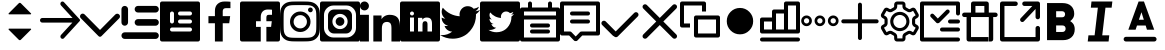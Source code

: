 SplineFontDB: 3.0
FontName: voice-icons
FullName: voice-icons
FamilyName: voice-icons
Weight: Book
Copyright: 
Version: 2.0
ItalicAngle: 0
UnderlinePosition: 0
UnderlineWidth: 0
Ascent: 960
Descent: 64
InvalidEm: 0
sfntRevision: 0x00010000
LayerCount: 2
Layer: 0 1 "Back" 1
Layer: 1 1 "Fore" 0
XUID: [1021 70 -1291200245 5390827]
UseXUID: 1
StyleMap: 0x0040
FSType: 0
OS2Version: 3
OS2_WeightWidthSlopeOnly: 0
OS2_UseTypoMetrics: 0
CreationTime: 1505900203
ModificationTime: 1510737478
PfmFamily: 81
TTFWeight: 400
TTFWidth: 5
LineGap: 0
VLineGap: 0
Panose: 0 0 0 0 0 0 0 0 0 0
OS2TypoAscent: 960
OS2TypoAOffset: 0
OS2TypoDescent: -64
OS2TypoDOffset: 0
OS2TypoLinegap: 64
OS2WinAscent: 960
OS2WinAOffset: 0
OS2WinDescent: 64
OS2WinDOffset: 0
HheadAscent: 960
HheadAOffset: 0
HheadDescent: -64
HheadDOffset: 0
OS2SubXSize: 665
OS2SubYSize: 716
OS2SubXOff: 0
OS2SubYOff: 143
OS2SupXSize: 665
OS2SupYSize: 716
OS2SupXOff: 0
OS2SupYOff: 491
OS2StrikeYSize: 51
OS2StrikeYPos: 265
OS2Vendor: 'PfEd'
OS2CodePages: 00000001.00000000
OS2UnicodeRanges: 00000001.20000000.00000000.00000000
MarkAttachClasses: 1
DEI: 91125
ShortTable: maxp 16
  1
  0
  64
  206
  12
  0
  0
  2
  0
  0
  0
  0
  0
  0
  0
  0
EndShort
LangName: 1033 "" "" "Regular" "" "" "Version 1.0" "" "" "" "" "Voice Icons"
GaspTable: 1 65535 15 1
Encoding: UnicodeBmp
UnicodeInterp: none
NameList: AGL For New Fonts
DisplaySize: -48
AntiAlias: 1
FitToEm: 0
WinInfo: 63650 38 16
BeginPrivate: 0
EndPrivate
Grid
-1024 507.666666667 m 0
 2048 507.666666667 l 1024
EndSplineSet
TeXData: 1 0 0 524288 262144 174762 0 1048576 174762 783286 444596 497025 792723 393216 433062 380633 303038 157286 324010 404750 52429 2506097 1059062 262144
BeginChars: 65536 33

StartChar: .notdef
Encoding: 65533 65533 0
Width: 1024
Flags: W
LayerCount: 2
Fore
Validated: 1
EndChar

StartChar: glyph1
Encoding: 0 -1 1
AltUni2: 000000.ffffffff.0
Width: 0
Flags: W
LayerCount: 2
Fore
SplineSet
0 0 m 1,0,-1
 0 0 l 1,1,-1
 0 0 l 1,2,-1
 0 0 l 1,0,-1
EndSplineSet
Validated: 1
EndChar

StartChar: uni0001
Encoding: 1 1 2
Width: 0
Flags: W
LayerCount: 2
Fore
SplineSet
0 0 m 1,0,-1
 0 0 l 1,1,-1
 0 0 l 1,2,-1
 0 0 l 1,0,-1
EndSplineSet
Validated: 1
EndChar

StartChar: space
Encoding: 32 32 3
Width: 512
Flags: W
LayerCount: 2
Fore
SplineSet
0 0 m 1,0,-1
 0 0 l 1,1,-1
 0 0 l 1,2,-1
 0 0 l 1,0,-1
EndSplineSet
Validated: 1
EndChar

StartChar: uniF900
Encoding: 63744 63744 4
Width: 1024
Flags: W
LayerCount: 2
Fore
SplineSet
533.178710938 915.139648438 m 6,0,-1
 792.665039062 655.653320312 l 6,1,2
 803.008789062 645.309570312 803.008789062 645.309570312 792.665039062 634.965820312 c 4,3,4
 788.379882812 630.680664062 788.379882812 630.680664062 782.321289062 630.680664062 c 6,5,-1
 232.31640625 630.680664062 l 6,6,7
 226.256835938 630.680664062 226.256835938 630.680664062 221.97265625 634.965820312 c 132,-1,8
 217.6875 639.25 217.6875 639.25 217.6875 645.309570312 c 132,-1,9
 217.6875 651.368164062 217.6875 651.368164062 221.97265625 655.653320312 c 6,10,-1
 481.458984375 915.139648438 l 6,11,12
 492.170898438 925.8515625 492.170898438 925.8515625 507.318359375 925.8515625 c 132,-1,13
 522.466796875 925.8515625 522.466796875 925.8515625 533.178710938 915.139648438 c 6,0,-1
533.178710938 -19.4921875 m 6,14,15
 522.466796875 -30.2041015625 522.466796875 -30.2041015625 507.318359375 -30.2041015625 c 132,-1,16
 492.170898438 -30.2041015625 492.170898438 -30.2041015625 481.458984375 -19.4921875 c 6,17,-1
 221.97265625 239.994140625 l 6,18,19
 217.6875 244.279296875 217.6875 244.279296875 217.6875 250.337890625 c 132,-1,20
 217.6875 256.397460938 217.6875 256.397460938 221.97265625 260.681640625 c 132,-1,21
 226.256835938 264.966796875 226.256835938 264.966796875 232.31640625 264.966796875 c 6,22,-1
 782.321289062 264.966796875 l 6,23,24
 788.380859375 264.966796875 788.380859375 264.966796875 792.665039062 260.682617188 c 4,25,26
 803.009765625 250.337890625 803.009765625 250.337890625 792.665039062 239.994140625 c 6,27,-1
 533.178710938 -19.4921875 l 6,14,15
EndSplineSet
Validated: 1
EndChar

StartChar: uniF901
Encoding: 63745 63745 5
Width: 1024
Flags: W
LayerCount: 2
Fore
SplineSet
828.564453125 420.303710938 m 1,0,-1
 58.5986328125 420.303710938 l 2,1,2
 34.3262473776 420.303710938 34.3262473776 420.303710938 17.1631236888 437.466637054 c 128,-1,3
 0 454.62956317 0 454.62956317 0 478.901367188 c 128,-1,4
 0 503.173828125 0 503.173828125 17.1630859375 520.336914062 c 128,-1,5
 34.326171875 537.5 34.326171875 537.5 58.5986328125 537.5 c 2,6,-1
 832.654296875 537.5 l 1,7,-1
 536.962890625 860.184570312 l 2,8,9
 520.848876953 877.769287109 520.848876953 877.769287109 520.848876953 901.619995117 c 128,-1,10
 520.848876953 925.470703125 520.848876953 925.470703125 536.962890625 943.0546875 c 1,11,-1
 536.962890625 943.0546875 l 1,12,13
 538.486727336 944.718258272 538.486727336 944.718258272 540.138671875 946.231445312 c 0,14,15
 555.866056083 960.643213106 555.866056083 960.643213106 577.177612305 959.712646484 c 128,-1,16
 598.489168526 958.782079862 598.489168526 958.782079862 612.900390625 943.0546875 c 2,17,-1
 1015.04980469 504.193359375 l 2,18,19
 1024.01757812 494.406738281 1024.01757812 494.406738281 1024.01757812 481.1328125 c 128,-1,20
 1024.01757812 467.858886719 1024.01757812 467.858886719 1015.04980469 458.072265625 c 2,21,-1
 614.310546875 20.75 l 2,22,23
 612.795065497 19.0955507351 612.795065497 19.0955507351 611.134765625 17.5732421875 c 0,24,25
 595.407542382 3.16203115019 595.407542382 3.16203115019 574.095825195 4.09240722656 c 128,-1,26
 552.784108009 5.02278330294 552.784108009 5.02278330294 538.373046875 20.75 c 0,27,28
 522.259033203 38.3347167969 522.259033203 38.3347167969 522.259033203 62.1854248047 c 128,-1,29
 522.259033203 86.0361328125 522.259033203 86.0361328125 538.373046875 103.620117188 c 2,30,-1
 828.564453125 420.303710938 l 1,0,-1
EndSplineSet
Validated: 33
EndChar

StartChar: uniF902
Encoding: 63746 63746 6
Width: 1024
Flags: W
LayerCount: 2
Fore
SplineSet
906.04296875 629.104492188 m 5,0,1
 926.6484375 648.034179688 926.6484375 648.034179688 955.708984375 647.431640625 c 132,-1,2
 984.76953125 646.830078125 984.76953125 646.830078125 1003.18359375 626.169921875 c 4,3,4
 1024 607.364257812 1024 607.364257812 1024 578.458984375 c 132,-1,5
 1024 549.553710938 1024 549.553710938 1003.18359375 528.658203125 c 6,6,-1
 609.141601562 133.112304688 l 5,7,-1
 548.272460938 72.0107421875 l 6,8,9
 533.110351562 56.90625 533.110351562 56.90625 511.90234375 56.9462890625 c 132,-1,10
 490.694335938 56.986328125 490.694335938 56.986328125 475.727539062 72.0107421875 c 6,11,-1
 414.858398438 133.112304688 l 5,12,-1
 20.81640625 531.592773438 l 6,13,14
 0 550.3984375 0 550.3984375 0 579.303710938 c 132,-1,15
 0 608.208984375 0 608.208984375 20.81640625 629.104492188 c 4,16,17
 39.5498046875 650 39.5498046875 650 68.345703125 650 c 132,-1,18
 97.1416015625 650 97.1416015625 650 117.95703125 629.104492188 c 6,19,-1
 512 230.624023438 l 5,20,-1
 906.04296875 629.104492188 l 5,0,1
EndSplineSet
Validated: 33
EndChar

StartChar: uniF903
Encoding: 63747 63747 7
Width: 1024
Flags: W
LayerCount: 2
Fore
SplineSet
121.479492188 846.994140625 m 132,-1,1
 156.47265625 846.994140625 156.47265625 846.994140625 181.216796875 822.25 c 132,-1,2
 205.959960938 797.506835938 205.959960938 797.506835938 205.959960938 762.514648438 c 6,3,-1
 205.959960938 424.59375 l 6,4,5
 205.959960938 389.600585938 205.959960938 389.600585938 181.216796875 364.857421875 c 132,-1,6
 156.47265625 340.114257812 156.47265625 340.114257812 121.479492188 340.114257812 c 132,-1,7
 86.4873046875 340.114257812 86.4873046875 340.114257812 61.744140625 364.858398438 c 132,-1,8
 37 389.600585938 37 389.600585938 37 424.59375 c 6,9,-1
 37 762.514648438 l 6,10,11
 37 797.506835938 37 797.506835938 61.744140625 822.25 c 132,-1,0
 86.4873046875 846.994140625 86.4873046875 846.994140625 121.479492188 846.994140625 c 132,-1,1
121.479492188 171.154296875 m 6,12,-1
 909.959960938 171.154296875 l 6,13,14
 944.953125 171.154296875 944.953125 171.154296875 969.696289062 146.41015625 c 132,-1,15
 994.440429688 121.666015625 994.440429688 121.666015625 994.440429688 86.673828125 c 132,-1,16
 994.440429688 51.6806640625 994.440429688 51.6806640625 969.696289062 26.9375 c 132,-1,17
 944.953125 2.1943359375 944.953125 2.1943359375 909.959960938 2.1943359375 c 6,18,-1
 121.479492188 2.1943359375 l 6,19,20
 86.4873046875 2.1943359375 86.4873046875 2.1943359375 61.744140625 26.9375 c 132,-1,21
 37 51.6806640625 37 51.6806640625 37 86.673828125 c 132,-1,22
 37 121.666015625 37 121.666015625 61.744140625 146.41015625 c 132,-1,23
 86.4873046875 171.154296875 86.4873046875 171.154296875 121.479492188 171.154296875 c 6,12,-1
459.400390625 509.073242188 m 6,24,-1
 909.959960938 509.073242188 l 6,25,26
 944.953125 509.073242188 944.953125 509.073242188 969.696289062 484.330078125 c 132,-1,27
 994.440429688 459.5859375 994.440429688 459.5859375 994.440429688 424.59375 c 132,-1,28
 994.440429688 389.600585938 994.440429688 389.600585938 969.696289062 364.858398438 c 132,-1,29
 944.953125 340.114257812 944.953125 340.114257812 909.959960938 340.114257812 c 6,30,-1
 459.400390625 340.114257812 l 6,31,32
 424.408203125 340.114257812 424.408203125 340.114257812 399.6640625 364.858398438 c 132,-1,33
 374.919921875 389.600585938 374.919921875 389.600585938 374.919921875 424.59375 c 132,-1,34
 374.919921875 459.5859375 374.919921875 459.5859375 399.6640625 484.330078125 c 132,-1,35
 424.408203125 509.073242188 424.408203125 509.073242188 459.400390625 509.073242188 c 6,24,-1
459.400390625 846.994140625 m 6,36,-1
 909.959960938 846.994140625 l 6,37,38
 944.953125 846.994140625 944.953125 846.994140625 969.696289062 822.25 c 132,-1,39
 994.440429688 797.506835938 994.440429688 797.506835938 994.440429688 762.514648438 c 132,-1,40
 994.440429688 727.521484375 994.440429688 727.521484375 969.697265625 702.77734375 c 132,-1,41
 944.953125 678.034179688 944.953125 678.034179688 909.959960938 678.034179688 c 6,42,-1
 459.400390625 678.034179688 l 6,43,44
 424.408203125 678.034179688 424.408203125 678.034179688 399.6640625 702.77734375 c 132,-1,45
 374.919921875 727.521484375 374.919921875 727.521484375 374.919921875 762.514648438 c 5,46,-1
 374.919921875 762.514648438 l 5,47,48
 374.919921875 797.506835938 374.919921875 797.506835938 399.6640625 822.25 c 132,-1,49
 424.408203125 846.994140625 424.408203125 846.994140625 459.400390625 846.994140625 c 6,36,-1
EndSplineSet
Validated: 5
EndChar

StartChar: uniF904
Encoding: 63748 63748 8
Width: 1024
Flags: W
LayerCount: 2
Fore
SplineSet
51.2001953125 960 m 2,0,-1
 972.799804688 960 l 2,1,2
 994.0078125 960 994.0078125 960 1009.00390625 945.00390625 c 128,-1,3
 1024 930.0078125 1024 930.0078125 1024 908.799804688 c 2,4,-1
 1024 -12.7998046875 l 2,5,6
 1024 -34.0078125 1024 -34.0078125 1009.00390625 -49.00390625 c 128,-1,7
 994.0078125 -64 994.0078125 -64 972.799804688 -64 c 2,8,-1
 51.2001953125 -64 l 2,9,10
 29.9921875 -64 29.9921875 -64 14.99609375 -49.00390625 c 128,-1,11
 0 -34.0078125 0 -34.0078125 0 -12.7998046875 c 2,12,-1
 0 908.799804688 l 2,13,14
 0 930.0078125 0 930.0078125 14.99609375 945.00390625 c 128,-1,15
 29.9921875 960 29.9921875 960 51.2001953125 960 c 2,0,-1
307.200195312 704 m 128,-1,17
 285.9921875 704 285.9921875 704 270.99609375 689.00390625 c 128,-1,18
 256 674.0078125 256 674.0078125 256 652.799804688 c 2,19,-1
 256 448 l 2,20,21
 256 426.791992188 256 426.791992188 270.99609375 411.795898438 c 128,-1,22
 285.9921875 396.799804688 285.9921875 396.799804688 307.200195312 396.799804688 c 128,-1,23
 328.407639342 396.799804688 328.407639342 396.799804688 343.404014984 411.795982756 c 128,-1,24
 358.400390625 426.792160824 358.400390625 426.792160824 358.400390625 448 c 2,25,-1
 358.400390625 652.799804688 l 2,26,27
 358.400390625 674.007643863 358.400390625 674.007643863 343.404014984 689.003821932 c 128,-1,16
 328.407639342 704 328.407639342 704 307.200195312 704 c 128,-1,17
307.200195312 294.400390625 m 2,28,29
 285.992356137 294.400390625 285.992356137 294.400390625 270.996178068 279.404014984 c 128,-1,30
 256 264.407639342 256 264.407639342 256 243.200195312 c 128,-1,31
 256 221.9921875 256 221.9921875 270.99609375 206.99609375 c 128,-1,32
 285.9921875 192 285.9921875 192 307.200195312 192 c 2,33,-1
 768 192 l 2,34,35
 789.208007812 192 789.208007812 192 804.204101562 206.99609375 c 128,-1,36
 819.200195312 221.9921875 819.200195312 221.9921875 819.200195312 243.200195312 c 128,-1,37
 819.200195312 264.407639342 819.200195312 264.407639342 804.204017244 279.404014984 c 128,-1,38
 789.207839176 294.400390625 789.207839176 294.400390625 768 294.400390625 c 2,39,-1
 307.200195312 294.400390625 l 2,28,29
512 499.200195312 m 2,40,41
 490.791992188 499.200195312 490.791992188 499.200195312 475.795898438 484.204101562 c 128,-1,42
 460.799804688 469.208007812 460.799804688 469.208007812 460.799804688 448 c 128,-1,43
 460.799804688 426.791992188 460.799804688 426.791992188 475.795898438 411.795898438 c 128,-1,44
 490.791992188 396.799804688 490.791992188 396.799804688 512 396.799804688 c 2,45,-1
 768 396.799804688 l 2,46,47
 789.208007812 396.799804688 789.208007812 396.799804688 804.204101562 411.795898438 c 128,-1,48
 819.200195312 426.791992188 819.200195312 426.791992188 819.200195312 448 c 128,-1,49
 819.200195312 469.208007812 819.200195312 469.208007812 804.204101562 484.204101562 c 128,-1,50
 789.208007812 499.200195312 789.208007812 499.200195312 768 499.200195312 c 2,51,-1
 512 499.200195312 l 2,40,41
512 704 m 2,52,53
 490.791992188 704 490.791992188 704 475.795898438 689.00390625 c 128,-1,54
 460.799804688 674.0078125 460.799804688 674.0078125 460.799804688 652.799804688 c 128,-1,55
 460.799804688 631.592360658 460.799804688 631.592360658 475.795982756 616.595985016 c 128,-1,56
 490.792160824 601.599609375 490.792160824 601.599609375 512 601.599609375 c 2,57,-1
 768 601.599609375 l 2,58,59
 781.908539146 601.599609375 781.908539146 601.599609375 793.702964865 608.451248517 c 128,-1,60
 805.497390583 615.302887658 805.497390583 615.302887658 812.348792948 627.097254088 c 128,-1,61
 819.200195312 638.891620517 819.200195312 638.891620517 819.200195312 652.799804688 c 0,62,63
 819.200195312 674.0078125 819.200195312 674.0078125 804.204101562 689.00390625 c 128,-1,64
 789.208007812 704 789.208007812 704 768 704 c 2,65,-1
 512 704 l 2,52,53
EndSplineSet
Validated: 1
EndChar

StartChar: uniF905
Encoding: 63749 63749 9
Width: 1024
Flags: W
LayerCount: 2
Fore
SplineSet
581.5625 -64 m 5,0,-1
 382.473632812 -64 l 5,1,-1
 382.473632812 403.091796875 l 5,2,-1
 216 403.091796875 l 5,3,-1
 216 585.12890625 l 5,4,-1
 382.473632812 585.12890625 l 5,5,-1
 382.473632812 719.375 l 6,6,7
 382.473632812 833.916015625 382.473632812 833.916015625 450.024414062 896.958007812 c 132,-1,8
 517.575195312 960 517.575195312 960 630.435546875 960 c 4,9,10
 721.983398438 960 721.983398438 960 779.200195312 952.828125 c 5,11,-1
 779.200195312 790.015625 l 5,12,-1
 677.107421875 789.974609375 l 6,13,14
 647.926757812 789.974609375 647.926757812 789.974609375 628.547851562 783.818359375 c 132,-1,15
 609.169921875 777.662109375 609.169921875 777.662109375 599.177734375 765.147460938 c 132,-1,16
 589.185546875 752.6328125 589.185546875 752.6328125 585.374023438 737.712890625 c 132,-1,17
 581.5625 722.79296875 581.5625 722.79296875 581.5625 701.3515625 c 6,18,-1
 581.5625 585.12890625 l 5,19,-1
 772.475585938 585.12890625 l 5,20,-1
 747.615234375 403.091796875 l 5,21,-1
 581.5625 403.091796875 l 5,22,-1
 581.5625 -64 l 5,0,-1
EndSplineSet
Validated: 1
EndChar

StartChar: uniF906
Encoding: 63750 63750 10
Width: 1024
Flags: W
LayerCount: 2
Fore
SplineSet
51.2001953125 960 m 2,0,-1
 972.799804688 960 l 2,1,2
 994.0078125 960 994.0078125 960 1009.00390625 945.00390625 c 128,-1,3
 1024 930.0078125 1024 930.0078125 1024 908.799804688 c 2,4,-1
 1024 -12.7998046875 l 2,5,6
 1024 -34.0078125 1024 -34.0078125 1009.00390625 -49.00390625 c 128,-1,7
 994.0078125 -64 994.0078125 -64 972.799804688 -64 c 2,8,-1
 51.2001953125 -64 l 2,9,10
 29.9921875 -64 29.9921875 -64 14.99609375 -49.00390625 c 128,-1,11
 0 -34.0078125 0 -34.0078125 0 -12.7998046875 c 2,12,-1
 0 908.799804688 l 2,13,14
 0 930.0078125 0 930.0078125 14.99609375 945.00390625 c 128,-1,15
 29.9921875 960 29.9921875 960 51.2001953125 960 c 2,0,-1
675.462890625 -64 m 1,16,-1
 675.462890625 309.673828125 l 1,17,-1
 796.229492188 309.673828125 l 1,18,-1
 814.309570312 455.302734375 l 1,19,-1
 675.462890625 455.302734375 l 1,20,-1
 675.462890625 548.28125 l 2,21,22
 675.462890625 583.610978508 675.462890625 583.610978508 689.878284382 601.395333004 c 128,-1,23
 704.29367814 619.1796875 704.29367814 619.1796875 744.951171875 619.1796875 c 2,24,-1
 819.200195312 619.212890625 l 1,25,-1
 819.200195312 749.461914062 l 1,26,27
 777.592911254 755.200195312 777.592911254 755.200195312 711.0078125 755.200195312 c 0,28,29
 628.927481991 755.200195312 628.927481991 755.200195312 579.799678496 704.766791384 c 128,-1,30
 530.671875 654.333387455 530.671875 654.333387455 530.671875 562.700195312 c 2,31,-1
 530.671875 455.302734375 l 1,32,-1
 409.599609375 455.302734375 l 1,33,-1
 409.599609375 309.673828125 l 1,34,-1
 530.671875 309.673828125 l 1,35,-1
 530.671875 -64 l 1,36,-1
 675.462890625 -64 l 1,16,-1
EndSplineSet
Validated: 5
EndChar

StartChar: uniF907
Encoding: 63751 63751 11
Width: 1024
Flags: W
LayerCount: 2
Fore
SplineSet
511.19140625 960 m 128,-1,1
 654.629975454 960 654.629975454 960 721.956054688 956.923828125 c 0,2,3
 793.282808576 953.665817309 793.282808576 953.665817309 846.041015625 933.163085938 c 0,4,5
 897.694278635 913.090877615 897.694278635 913.090877615 936.583984375 874.201171875 c 128,-1,6
 975.471914633 835.311905262 975.471914633 835.311905262 995.544921875 783.657226562 c 0,7,8
 1016.05325801 730.900228978 1016.05325801 730.900228978 1019.30761719 659.569335938 c 0,9,10
 1022.38183594 592.2596178 1022.38183594 592.2596178 1022.38183594 448.80859375 c 128,-1,11
 1022.38183594 305.35366345 1022.38183594 305.35366345 1019.30761719 238.043945312 c 0,12,13
 1016.05325801 166.713052272 1016.05325801 166.713052272 995.544921875 113.956054688 c 0,14,15
 975.471914633 62.3013759876 975.471914633 62.3013759876 936.583984375 23.412109375 c 128,-1,16
 897.694278635 -15.4775963654 897.694278635 -15.4775963654 846.041015625 -35.5498046875 c 0,17,18
 793.282808576 -56.0525360588 793.282808576 -56.0525360588 721.956054688 -59.310546875 c 0,19,20
 654.524241525 -62.38671875 654.524241525 -62.38671875 511.19140625 -62.38671875 c 128,-1,21
 367.859316337 -62.38671875 367.859316337 -62.38671875 300.428710938 -59.310546875 c 0,22,23
 229.097600211 -56.0524540019 229.097600211 -56.0524540019 176.342773438 -35.5498046875 c 0,24,25
 124.687913184 -15.4769756843 124.687913184 -15.4769756843 85.798828125 23.412109375 c 128,-1,26
 46.9108899479 62.3000475521 46.9108899479 62.3000475521 26.8388671875 113.956054688 c 0,27,28
 6.32784091444 166.715896545 6.32784091444 166.715896545 3.076171875 238.043945312 c 0,29,30
 0 305.42285003 0 305.42285003 0 448.80859375 c 128,-1,31
 0 592.19043122 0 592.19043122 3.076171875 659.569335938 c 0,32,33
 6.32784091444 730.897384705 6.32784091444 730.897384705 26.8388671875 783.657226562 c 0,34,35
 46.9108899479 835.313233698 46.9108899479 835.313233698 85.798828125 874.201171875 c 128,-1,36
 124.687913184 913.090256934 124.687913184 913.090256934 176.342773438 933.163085938 c 0,37,38
 229.097600211 953.665735252 229.097600211 953.665735252 300.428710938 956.923828125 c 0,39,0
 367.753584302 960 367.753584302 960 511.19140625 960 c 128,-1,1
511.19140625 867.893554688 m 128,-1,41
 369.926205319 867.893554688 369.926205319 867.893554688 304.625 864.916015625 c 0,42,43
 248.41266945 862.350645808 248.41266945 862.350645808 209.705078125 847.3125 c 0,44,45
 176.109452665 834.25593704 176.109452665 834.25593704 150.926757812 809.073242188 c 128,-1,46
 125.745135916 783.884745326 125.745135916 783.884745326 112.689453125 750.294921875 c 0,47,48
 97.6521494634 711.600297707 97.6521494634 711.600297707 95.083984375 655.375 c 0,49,50
 92.1064453125 590.021865293 92.1064453125 590.021865293 92.1064453125 448.80859375 c 128,-1,51
 92.1064453125 307.590379209 92.1064453125 307.590379209 95.083984375 242.243164062 c 0,52,53
 97.65211707 186.013066899 97.65211707 186.013066899 112.689453125 147.318359375 c 0,54,55
 125.746884553 113.726786809 125.746884553 113.726786809 150.926757812 88.5400390625 c 128,-1,56
 176.110755784 63.3560410914 176.110755784 63.3560410914 209.705078125 50.302734375 c 0,57,58
 248.40794944 35.2622257503 248.40794944 35.2622257503 304.625 32.7021484375 c 0,59,60
 369.850230472 29.7216796875 369.850230472 29.7216796875 511.19140625 29.7216796875 c 128,-1,61
 652.532787253 29.7216796875 652.532787253 29.7216796875 717.756835938 32.7021484375 c 0,62,63
 773.972177218 35.2619974291 773.972177218 35.2619974291 812.677734375 50.302734375 c 0,64,65
 846.275457873 63.3562941593 846.275457873 63.3562941593 871.455078125 88.5400390625 c 128,-1,66
 896.643996552 113.724833117 896.643996552 113.724833117 909.6953125 147.318359375 c 0,67,68
 924.73266339 186.029306643 924.73266339 186.029306643 927.297851562 242.243164062 c 0,69,70
 930.278320312 307.602700465 930.278320312 307.602700465 930.278320312 448.80859375 c 128,-1,71
 930.278320312 590.009542921 930.278320312 590.009542921 927.297851562 655.375 c 0,72,73
 924.732631109 711.58405771 924.732631109 711.58405771 909.6953125 750.294921875 c 0,74,75
 896.645743301 783.886701671 896.645743301 783.886701671 871.455078125 809.073242188 c 128,-1,76
 846.276760662 834.255684088 846.276760662 834.255684088 812.677734375 847.3125 c 0,77,78
 773.967455336 862.350874694 773.967455336 862.350874694 717.756835938 864.916015625 c 0,79,40
 652.455630618 867.893554688 652.455630618 867.893554688 511.19140625 867.893554688 c 128,-1,41
518.502929688 271.098632812 m 128,-1,81
 589.084960938 271.098632812 589.084960938 271.098632812 638.993164062 321.006835938 c 128,-1,82
 688.901367188 370.915039062 688.901367188 370.915039062 688.901367188 441.497070312 c 128,-1,83
 688.901367188 512.077787722 688.901367188 512.077787722 638.99308856 561.985671205 c 128,-1,84
 589.084809933 611.893554688 589.084809933 611.893554688 518.502929688 611.893554688 c 0,85,86
 472.214791325 611.893554688 472.214791325 611.893554688 432.961900956 589.091591554 c 128,-1,87
 393.709010587 566.28962842 393.709010587 566.28962842 370.906263106 527.037314696 c 128,-1,88
 348.103515625 487.785000973 348.103515625 487.785000973 348.103515625 441.497070312 c 0,89,90
 348.103515625 370.915469472 348.103515625 370.915469472 398.012724245 321.007051142 c 128,-1,80
 447.921932865 271.098632812 447.921932865 271.098632812 518.502929688 271.098632812 c 128,-1,81
518.502929688 704 m 128,-1,92
 627.234188732 704 627.234188732 704 704.119535772 627.113862668 c 128,-1,93
 781.004882812 550.227725335 781.004882812 550.227725335 781.004882812 441.497070312 c 128,-1,94
 781.004882812 332.762939453 781.004882812 332.762939453 704.119995117 255.878051758 c 128,-1,95
 627.235107422 178.993164062 627.235107422 178.993164062 518.502929688 178.993164062 c 128,-1,96
 409.770658814 178.993164062 409.770658814 178.993164062 332.885329407 255.878098326 c 128,-1,97
 256 332.763032589 256 332.763032589 256 441.497070312 c 128,-1,98
 256 550.227632198 256 550.227632198 332.885788755 627.113816099 c 128,-1,91
 409.771577509 704 409.771577509 704 518.502929688 704 c 128,-1,92
839.487304688 745.056640625 m 128,-1,100
 839.487304688 719.648419862 839.487304688 719.648419862 821.520132791 701.680655243 c 128,-1,101
 803.552960894 683.712890625 803.552960894 683.712890625 778.143554688 683.712890625 c 128,-1,102
 752.735839844 683.712890625 752.735839844 683.712890625 734.767822266 701.680908203 c 128,-1,103
 716.799804688 719.648925781 716.799804688 719.648925781 716.799804688 745.056640625 c 128,-1,104
 716.799804688 770.465483044 716.799804688 770.465483044 734.767653628 788.432936834 c 128,-1,105
 752.735502568 806.400390625 752.735502568 806.400390625 778.143554688 806.400390625 c 128,-1,106
 803.553298159 806.400390625 803.553298159 806.400390625 821.520301423 788.433189789 c 128,-1,99
 839.487304688 770.465988952 839.487304688 770.465988952 839.487304688 745.056640625 c 128,-1,100
EndSplineSet
Validated: 1
EndChar

StartChar: uniF908
Encoding: 63752 63752 12
Width: 1024
Flags: W
LayerCount: 2
Fore
SplineSet
51.2001953125 960 m 2,0,-1
 972.799804688 960 l 2,1,2
 994.0078125 960 994.0078125 960 1009.00390625 945.00390625 c 128,-1,3
 1024 930.0078125 1024 930.0078125 1024 908.799804688 c 2,4,-1
 1024 -12.7998046875 l 2,5,6
 1024 -34.0078125 1024 -34.0078125 1009.00390625 -49.00390625 c 128,-1,7
 994.0078125 -64 994.0078125 -64 972.799804688 -64 c 2,8,-1
 51.2001953125 -64 l 2,9,10
 29.9921875 -64 29.9921875 -64 14.99609375 -49.00390625 c 128,-1,11
 0 -34.0078125 0 -34.0078125 0 -12.7998046875 c 2,12,-1
 0 908.799804688 l 2,13,14
 0 930.0078125 0 930.0078125 14.99609375 945.00390625 c 128,-1,15
 29.9921875 960 29.9921875 960 51.2001953125 960 c 2,0,-1
358.400390625 755.200195312 m 2,16,-1
 665.599609375 755.200195312 l 2,17,18
 729.222900391 755.200195312 729.222900391 755.200195312 774.211547852 710.211547852 c 128,-1,19
 819.200195312 665.222900391 819.200195312 665.222900391 819.200195312 601.599609375 c 2,20,-1
 819.200195312 294.400390625 l 2,21,22
 819.200195312 230.777099609 819.200195312 230.777099609 774.211547852 185.788452148 c 128,-1,23
 729.222900391 140.799804688 729.222900391 140.799804688 665.599609375 140.799804688 c 2,24,-1
 358.400390625 140.799804688 l 2,25,26
 294.777099609 140.799804688 294.777099609 140.799804688 249.788452148 185.788452148 c 128,-1,27
 204.799804688 230.777099609 204.799804688 230.777099609 204.799804688 294.400390625 c 2,28,-1
 204.799804688 601.599609375 l 2,29,30
 204.799804688 665.222900391 204.799804688 665.222900391 249.788452148 710.211547852 c 128,-1,31
 294.777099609 755.200195312 294.777099609 755.200195312 358.400390625 755.200195312 c 2,16,-1
348.16015625 857.599609375 m 2,32,33
 246.363037109 857.599609375 246.363037109 857.599609375 174.381713867 785.618286133 c 128,-1,34
 102.400390625 713.636962891 102.400390625 713.636962891 102.400390625 611.83984375 c 2,35,-1
 102.400390625 284.16015625 l 2,36,37
 102.400390625 182.363037109 102.400390625 182.363037109 174.381713867 110.381713867 c 128,-1,38
 246.363037109 38.400390625 246.363037109 38.400390625 348.16015625 38.400390625 c 2,39,-1
 675.83984375 38.400390625 l 2,40,41
 777.636962891 38.400390625 777.636962891 38.400390625 849.618286133 110.381713867 c 128,-1,42
 921.599609375 182.363037109 921.599609375 182.363037109 921.599609375 284.16015625 c 2,43,-1
 921.599609375 611.83984375 l 2,44,45
 921.599609375 713.636962891 921.599609375 713.636962891 849.618286133 785.618286133 c 128,-1,46
 777.636962891 857.599609375 777.636962891 857.599609375 675.83984375 857.599609375 c 2,47,-1
 348.16015625 857.599609375 l 2,32,33
512 253.120117188 m 128,-1,49
 592.721679688 253.120117188 592.721679688 253.120117188 649.80078125 310.19921875 c 128,-1,50
 706.879882812 367.278320312 706.879882812 367.278320312 706.879882812 448 c 128,-1,51
 706.879882812 528.721679688 706.879882812 528.721679688 649.80078125 585.80078125 c 128,-1,52
 592.721679688 642.879882812 592.721679688 642.879882812 512 642.879882812 c 128,-1,53
 431.278320312 642.879882812 431.278320312 642.879882812 374.19921875 585.80078125 c 128,-1,54
 317.120117188 528.721679688 317.120117188 528.721679688 317.120117188 448 c 128,-1,55
 317.120117188 367.278320312 317.120117188 367.278320312 374.19921875 310.19921875 c 128,-1,48
 431.278320312 253.120117188 431.278320312 253.120117188 512 253.120117188 c 128,-1,49
512 336.639648438 m 128,-1,57
 465.873535156 336.639648438 465.873535156 336.639648438 433.256591797 369.256591797 c 128,-1,58
 400.639648438 401.873535156 400.639648438 401.873535156 400.639648438 448 c 128,-1,59
 400.639648438 494.126464844 400.639648438 494.126464844 433.256591797 526.743408203 c 128,-1,60
 465.873535156 559.360351562 465.873535156 559.360351562 512 559.360351562 c 128,-1,61
 558.126464844 559.360351562 558.126464844 559.360351562 590.743408203 526.743408203 c 128,-1,62
 623.360351562 494.126464844 623.360351562 494.126464844 623.360351562 448 c 128,-1,63
 623.360351562 401.873535156 623.360351562 401.873535156 590.743408203 369.256591797 c 128,-1,56
 558.126464844 336.639648438 558.126464844 336.639648438 512 336.639648438 c 128,-1,57
EndSplineSet
Validated: 1
EndChar

StartChar: uniF909
Encoding: 63753 63753 13
Width: 1024
Flags: W
LayerCount: 2
Fore
SplineSet
1024 -64 m 1,0,-1
 805.190429688 -64 l 1,1,-1
 805.190429688 259.961914062 l 2,2,3
 805.190429688 281.598734215 805.190429688 281.598734215 804.831422966 294.484193405 c 128,-1,4
 804.472416244 307.369652595 804.472416244 307.369652595 802.241597146 328.362417952 c 128,-1,5
 800.010778048 349.355183308 800.010778048 349.355183308 795.836069467 362.331439669 c 128,-1,6
 791.661360887 375.30769603 791.661360887 375.30769603 783.322034008 390.99810035 c 128,-1,7
 774.98270713 406.688504669 774.98270713 406.688504669 763.161802886 415.50578597 c 128,-1,8
 751.340898641 424.323067272 751.340898641 424.323067272 733.062570178 430.461338323 c 128,-1,9
 714.784241715 436.599609375 714.784241715 436.599609375 691.439453125 436.599609375 c 0,10,11
 658.423466303 436.599609375 658.423466303 436.599609375 634.146782897 426.82288404 c 128,-1,12
 609.870099492 417.046158706 609.870099492 417.046158706 595.906873353 401.717444085 c 128,-1,13
 581.943647214 386.388729463 581.943647214 386.388729463 573.657032897 362.939743415 c 128,-1,14
 565.370418581 339.490757368 565.370418581 339.490757368 562.756498353 316.988287835 c 128,-1,15
 560.142578125 294.485818302 560.142578125 294.485818302 560.142578125 265.51953125 c 2,16,-1
 560.142578125 -64 l 1,17,-1
 341.333007812 -64 l 1,18,-1
 341.333007812 602.173828125 l 1,19,-1
 551.315429688 602.173828125 l 1,20,-1
 551.315429688 511.076171875 l 1,21,-1
 554.293945312 511.076171875 l 1,22,23
 579.013546215 555.368552347 579.013546215 555.368552347 633.172029918 587.017772267 c 128,-1,24
 687.330513622 618.666992188 687.330513622 618.666992188 761.43359375 618.666992188 c 0,25,26
 826.204874151 618.666992188 826.204874151 618.666992188 873.709359269 602.382888536 c 128,-1,27
 921.213844387 586.098784885 921.213844387 586.098784885 949.756421981 559.147072401 c 128,-1,28
 978.298999575 532.195359918 978.298999575 532.195359918 995.266859269 490.047029161 c 128,-1,29
 1012.23471896 447.898698404 1012.23471896 447.898698404 1018.11735948 403.760509901 c 128,-1,30
 1024 359.622321398 1024 359.622321398 1024 301.375 c 2,31,-1
 1024 -64 l 1,0,-1
113.765625 732.444335938 m 0,32,33
 82.834988526 732.444335938 82.834988526 732.444335938 56.6247627565 747.678690881 c 128,-1,34
 30.414536987 762.913045825 30.414536987 762.913045825 15.2072684935 789.110046098 c 128,-1,35
 0 815.30704637 0 815.30704637 0 846.185546875 c 0,36,37
 0 893.328298767 0 893.328298767 33.3030576283 926.664149383 c 128,-1,38
 66.6061152565 960 66.6061152565 960 113.765625 960 c 128,-1,39
 160.856986294 960 160.856986294 960 194.206325178 926.652439673 c 128,-1,40
 227.555664062 893.304879347 227.555664062 893.304879347 227.555664062 846.185546875 c 128,-1,41
 227.555664062 799.116042161 227.555664062 799.116042161 194.203407262 765.780189049 c 128,-1,42
 160.851150461 732.444335938 160.851150461 732.444335938 113.765625 732.444335938 c 0,32,33
0 -64 m 1,43,-1
 0 618.666992188 l 1,44,-1
 227.555664062 618.666992188 l 1,45,-1
 227.555664062 -64 l 1,46,-1
 0 -64 l 1,43,-1
EndSplineSet
Validated: 1
EndChar

StartChar: uniF90A
Encoding: 63754 63754 14
Width: 1024
Flags: W
LayerCount: 2
Fore
SplineSet
51.2001953125 960 m 2,0,-1
 972.799804688 960 l 2,1,2
 994.0078125 960 994.0078125 960 1009.00390625 945.00390625 c 128,-1,3
 1024 930.0078125 1024 930.0078125 1024 908.799804688 c 2,4,-1
 1024 -12.7998046875 l 2,5,6
 1024 -34.0078125 1024 -34.0078125 1009.00390625 -49.00390625 c 128,-1,7
 994.0078125 -64 994.0078125 -64 972.799804688 -64 c 2,8,-1
 51.2001953125 -64 l 2,9,10
 29.9921875 -64 29.9921875 -64 14.99609375 -49.00390625 c 128,-1,11
 0 -34.0078125 0 -34.0078125 0 -12.7998046875 c 2,12,-1
 0 908.799804688 l 2,13,14
 0 930.0078125 0 930.0078125 14.99609375 945.00390625 c 128,-1,15
 29.9921875 960 29.9921875 960 51.2001953125 960 c 2,0,-1
819.200195312 192 m 1,16,-1
 819.200195312 383.821289062 l 2,17,18
 819.200195312 422.529860855 819.200195312 422.529860855 813.783347249 450.144421796 c 128,-1,19
 808.366499186 477.758982737 808.366499186 477.758982737 794.156350017 501.860461016 c 128,-1,20
 779.946200848 525.961939295 779.946200848 525.961939295 751.741355062 538.18116496 c 128,-1,21
 723.536509275 550.400390625 723.536509275 550.400390625 681.352539062 550.400390625 c 0,22,23
 642.448445804 550.400390625 642.448445804 550.400390625 614.015547829 533.7845658 c 128,-1,24
 585.582649854 517.168740975 585.582649854 517.168740975 572.604492188 493.915039062 c 1,25,-1
 571.040039062 493.915039062 l 1,26,-1
 571.040039062 541.741210938 l 1,27,-1
 460.799804688 541.741210938 l 1,28,-1
 460.799804688 192 l 1,29,-1
 575.674804688 192 l 1,30,-1
 575.674804688 364.998046875 l 2,31,32
 575.674804688 384.347618901 575.674804688 384.347618901 578.195666105 398.644499594 c 128,-1,33
 580.716527522 412.941380287 580.716527522 412.941380287 587.552899569 426.631577677 c 128,-1,34
 594.389271617 440.321775067 594.389271617 440.321775067 608.765429288 447.568114096 c 128,-1,35
 623.14158696 454.814453125 623.14158696 454.814453125 644.60546875 454.814453125 c 0,36,37
 661.53867283 454.814453125 661.53867283 454.814453125 673.396075315 448.59241701 c 128,-1,38
 685.253477799 442.370380895 685.253477799 442.370380895 691.169541873 434.32673924 c 128,-1,39
 697.085605946 426.283097585 697.085605946 426.283097585 700.222137815 411.774901385 c 128,-1,40
 703.358669683 397.266705185 703.358669683 397.266705185 703.841932498 387.77352049 c 128,-1,41
 704.325195312 378.280335795 704.325195312 378.280335795 704.325195312 362.080078125 c 2,42,-1
 704.325195312 192 l 1,43,-1
 819.200195312 192 l 1,16,-1
307.194335938 601.599609375 m 0,44,45
 328.382795411 601.599609375 328.382795411 601.599609375 343.391593018 616.600699217 c 128,-1,46
 358.400390625 631.601789059 358.400390625 631.601789059 358.400390625 652.783203125 c 128,-1,47
 358.400390625 673.986950121 358.400390625 673.986950121 343.392877595 688.99347506 c 128,-1,48
 328.385364565 704 328.385364565 704 307.194335938 704 c 128,-1,49
 285.972287478 704 285.972287478 704 270.986143739 688.998842658 c 128,-1,50
 256 673.997685316 256 673.997685316 256 652.783203125 c 0,51,52
 256 638.887654671 256 638.887654671 262.843119563 627.099029553 c 128,-1,53
 269.686239125 615.310404435 269.686239125 615.310404435 281.480773667 608.455006905 c 128,-1,54
 293.275308208 601.599609375 293.275308208 601.599609375 307.194335938 601.599609375 c 0,44,45
256 192 m 1,55,-1
 358.400390625 192 l 1,56,-1
 358.400390625 550.400390625 l 1,57,-1
 256 550.400390625 l 1,58,-1
 256 192 l 1,55,-1
EndSplineSet
Validated: 1
EndChar

StartChar: uniF90B
Encoding: 63755 63755 15
Width: 1024
Flags: W
LayerCount: 2
Fore
SplineSet
920.797851562 605.717773438 m 4,0,1
 920.797851562 521.467773438 920.797851562 521.467773438 896.228515625 437.002929688 c 132,-1,2
 871.66015625 352.538085938 871.66015625 352.538085938 821.16796875 275.317382812 c 132,-1,3
 770.67578125 198.095703125 770.67578125 198.095703125 700.877929688 138.501953125 c 132,-1,4
 631.080078125 78.9091796875 631.080078125 78.9091796875 533.076171875 43.486328125 c 132,-1,5
 435.073242188 8.0634765625 435.073242188 8.0634765625 323.02734375 8.111328125 c 4,6,7
 148.159179688 7.8798828125 148.159179688 7.8798828125 1 102.319335938 c 5,8,9
 25.9111328125 99.337890625 25.9111328125 99.337890625 51.01171875 99.2880859375 c 4,10,11
 197.079101562 99.1435546875 197.079101562 99.1435546875 311.927734375 189.400390625 c 5,12,13
 244.515625 190.666015625 244.515625 190.666015625 190.401367188 230.889648438 c 132,-1,14
 136.288085938 271.11328125 136.288085938 271.11328125 115.647460938 335.299804688 c 5,15,16
 163.497070312 326.084960938 163.497070312 326.084960938 210.510742188 338.904296875 c 5,17,18
 136.991210938 353.7578125 136.991210938 353.7578125 89.486328125 411.801757812 c 132,-1,19
 41.9814453125 469.846679688 41.9814453125 469.846679688 41.9599609375 544.8515625 c 6,20,-1
 41.9599609375 547.513671875 l 5,21,22
 86.427734375 522.7265625 86.427734375 522.7265625 137.314453125 521.217773438 c 5,23,24
 68.072265625 567.454101562 68.072265625 567.454101562 49.259765625 648.564453125 c 132,-1,25
 30.4482421875 729.674804688 30.4482421875 729.674804688 72.2705078125 801.670898438 c 5,26,27
 152.280273438 703.234375 152.280273438 703.234375 265.422851562 645.876953125 c 132,-1,28
 378.565429688 588.51953125 378.565429688 588.51953125 505.258789062 582.166015625 c 5,29,30
 497.15234375 619.3671875 497.15234375 619.3671875 501.36328125 655.233398438 c 132,-1,31
 505.575195312 691.098632812 505.575195312 691.098632812 522.266601562 724.265625 c 132,-1,32
 538.95703125 757.432617188 538.95703125 757.432617188 566.03515625 782.8984375 c 4,33,34
 629.490234375 842.572265625 629.490234375 842.572265625 716.553710938 839.900390625 c 132,-1,35
 803.6171875 837.228515625 803.6171875 837.228515625 863.290039062 773.776367188 c 5,36,37
 934.395507812 787.797851562 934.395507812 787.797851562 996.696289062 824.771484375 c 5,38,39
 972.3671875 749.298828125 972.3671875 749.298828125 904.33203125 708.568359375 c 5,40,41
 967.168945312 715.997070312 967.168945312 715.997070312 1025 741.623046875 c 5,42,43
 982.361328125 677.850585938 982.361328125 677.850585938 920.18359375 632.874023438 c 5,44,45
 920.797851562 623.86328125 920.797851562 623.86328125 920.797851562 605.717773438 c 4,0,1
EndSplineSet
Validated: 33
EndChar

StartChar: uniF90C
Encoding: 63756 63756 16
Width: 1024
Flags: W
LayerCount: 2
Fore
SplineSet
51.2001953125 960 m 2,0,-1
 972.799804688 960 l 2,1,2
 994.0078125 960 994.0078125 960 1009.00390625 945.00390625 c 128,-1,3
 1024 930.0078125 1024 930.0078125 1024 908.799804688 c 2,4,-1
 1024 -12.7998046875 l 2,5,6
 1024 -34.0078125 1024 -34.0078125 1009.00390625 -49.00390625 c 128,-1,7
 994.0078125 -64 994.0078125 -64 972.799804688 -64 c 2,8,-1
 51.2001953125 -64 l 2,9,10
 29.9921875 -64 29.9921875 -64 14.99609375 -49.00390625 c 128,-1,11
 0 -34.0078125 0 -34.0078125 0 -12.7998046875 c 2,12,-1
 0 908.799804688 l 2,13,14
 0 930.0078125 0 930.0078125 14.99609375 945.00390625 c 128,-1,15
 29.9921875 960 29.9921875 960 51.2001953125 960 c 2,0,-1
803.872070312 554.421875 m 0,16,17
 803.872070312 566.006835938 803.872070312 566.006835938 803.479492188 571.759765625 c 1,18,19
 843.177714619 600.475994679 843.177714619 600.475994679 870.400390625 641.190429688 c 1,20,21
 833.474448703 624.82947401 833.474448703 624.82947401 793.359375 620.086914062 c 1,22,23
 836.796209308 646.091143307 836.796209308 646.091143307 852.330078125 694.27734375 c 1,24,25
 812.552516845 670.671358049 812.552516845 670.671358049 767.155273438 661.719726562 c 1,26,27
 729.056834582 702.230766252 729.056834582 702.230766252 673.471069336 703.936401367 c 128,-1,28
 617.88530409 705.642036482 617.88530409 705.642036482 577.372070312 667.54296875 c 0,29,30
 551.246566497 642.973173536 551.246566497 642.973173536 540.853013583 608.647097466 c 128,-1,31
 530.45946067 574.321021396 530.45946067 574.321021396 538.569335938 539.384765625 c 1,32,33
 457.681925656 543.440928161 457.681925656 543.440928161 385.445757048 580.061241281 c 128,-1,34
 313.20958844 616.681554401 313.20958844 616.681554401 262.126953125 679.528320312 c 1,35,36
 235.425184372 633.562897771 235.425184372 633.562897771 247.435546875 581.77746582 c 128,-1,37
 259.445909378 529.99203387 259.445909378 529.99203387 303.654296875 500.471679688 c 1,38,39
 271.168212977 501.434714701 271.168212977 501.434714701 242.774414062 517.260742188 c 1,40,-1
 242.774414062 515.561523438 l 2,41,42
 242.78833001 467.673818692 242.78833001 467.673818692 273.118048998 430.615374967 c 128,-1,43
 303.447767985 393.556931243 303.447767985 393.556931243 350.38671875 384.07421875 c 1,44,45
 320.372489732 375.889734362 320.372489732 375.889734362 289.8203125 381.772460938 c 1,46,47
 302.998734559 340.792863727 302.998734559 340.792863727 337.548000278 315.111765267 c 128,-1,48
 372.097265997 289.430666808 372.097265997 289.430666808 415.13671875 288.622070312 c 1,49,50
 341.811100398 230.997885308 341.811100398 230.997885308 248.5546875 231.08984375 c 0,51,52
 232.521250317 231.122118946 232.521250317 231.122118946 216.624023438 233.025390625 c 1,53,54
 310.577988509 172.729836718 310.577988509 172.729836718 422.223632812 172.877929688 c 0,55,56
 493.75961977 172.847631027 493.75961977 172.847631027 556.330146807 195.463262267 c 128,-1,57
 618.900673844 218.078893506 618.900673844 218.078893506 663.463337568 256.126620546 c 128,-1,58
 708.026001291 294.174347586 708.026001291 294.174347586 740.262834307 343.476543517 c 128,-1,59
 772.499667323 392.778739447 772.499667323 392.778739447 788.185868818 446.705448671 c 128,-1,60
 803.872070312 500.632157895 803.872070312 500.632157895 803.872070312 554.421875 c 0,16,17
EndSplineSet
Validated: 33
EndChar

StartChar: uniF913
Encoding: 63763 63763 17
Width: 1024
Flags: W
LayerCount: 2
Fore
SplineSet
921.599609375 601.599609375 m 1,0,-1
 921.599609375 704 l 1,1,-1
 1024 704 l 1,2,-1
 1024 -12.7998046875 l 2,3,4
 1024 -34.0078125 1024 -34.0078125 1009.00390625 -49.00390625 c 128,-1,5
 994.0078125 -64 994.0078125 -64 972.799804688 -64 c 2,6,-1
 921.599609375 -64 l 1,7,-1
 76.7998046875 -64 l 1,8,-1
 51.2001953125 -64 l 2,9,10
 29.9921875 -64 29.9921875 -64 14.99609375 -49.00390625 c 128,-1,11
 0 -34.0078125 0 -34.0078125 0 -12.7998046875 c 2,12,-1
 0 755.200195312 l 2,13,14
 0 776.407639342 0 776.407639342 14.9961780685 791.404014984 c 128,-1,15
 29.9923561369 806.400390625 29.9923561369 806.400390625 51.2001953125 806.400390625 c 2,16,-1
 76.7998046875 806.400390625 l 1,17,-1
 204.799804688 806.400390625 l 1,18,-1
 204.799804688 908.799804688 l 2,19,20
 204.799804688 930.0078125 204.799804688 930.0078125 219.795898438 945.00390625 c 128,-1,21
 234.791992188 960 234.791992188 960 256 960 c 128,-1,22
 277.208007812 960 277.208007812 960 292.204101562 945.00390625 c 128,-1,23
 307.200195312 930.0078125 307.200195312 930.0078125 307.200195312 908.799804688 c 2,24,-1
 307.200195312 806.400390625 l 1,25,-1
 716.799804688 806.400390625 l 1,26,-1
 716.799804688 908.799804688 l 2,27,28
 716.799804688 930.0078125 716.799804688 930.0078125 731.795898438 945.00390625 c 128,-1,29
 746.791992188 960 746.791992188 960 768 960 c 128,-1,30
 789.208007812 960 789.208007812 960 804.204101562 945.00390625 c 128,-1,31
 819.200195312 930.0078125 819.200195312 930.0078125 819.200195312 908.799804688 c 2,32,-1
 819.200195312 806.400390625 l 1,33,-1
 972.799804688 806.400390625 l 2,34,35
 994.007643863 806.400390625 994.007643863 806.400390625 1009.00382193 791.404014984 c 128,-1,36
 1024 776.407639342 1024 776.407639342 1024 755.200195312 c 2,37,-1
 1024 704 l 1,38,-1
 102.400390625 704 l 1,39,-1
 102.400390625 601.599609375 l 1,40,-1
 921.599609375 601.599609375 l 1,0,-1
921.599609375 499.200195312 m 1,41,-1
 102.400390625 499.200195312 l 1,42,-1
 102.400390625 38.400390625 l 1,43,-1
 921.599609375 38.400390625 l 1,44,-1
 921.599609375 499.200195312 l 1,41,-1
307.200195312 396.799804688 m 2,45,-1
 716.799804688 396.799804688 l 2,46,47
 738.0078125 396.799804688 738.0078125 396.799804688 753.00390625 381.803710938 c 128,-1,48
 768 366.807617188 768 366.807617188 768 345.599609375 c 128,-1,49
 768 324.392258483 768 324.392258483 753.003868499 309.396324554 c 128,-1,50
 738.007736998 294.400390625 738.007736998 294.400390625 716.799804688 294.400390625 c 2,51,-1
 307.200195312 294.400390625 l 2,52,53
 285.992263002 294.400390625 285.992263002 294.400390625 270.996131501 309.396324554 c 128,-1,54
 256 324.392258483 256 324.392258483 256 345.599609375 c 128,-1,55
 256 366.807617188 256 366.807617188 270.99609375 381.803710938 c 128,-1,56
 285.9921875 396.799804688 285.9921875 396.799804688 307.200195312 396.799804688 c 2,45,-1
307.200195312 243.200195312 m 2,57,-1
 716.799804688 243.200195312 l 2,58,59
 738.0078125 243.200195312 738.0078125 243.200195312 753.00390625 228.204101562 c 128,-1,60
 768 213.208007812 768 213.208007812 768 192 c 128,-1,61
 768 170.791992188 768 170.791992188 753.00390625 155.795898438 c 128,-1,62
 738.0078125 140.799804688 738.0078125 140.799804688 716.799804688 140.799804688 c 2,63,-1
 307.200195312 140.799804688 l 2,64,65
 285.9921875 140.799804688 285.9921875 140.799804688 270.99609375 155.795898438 c 128,-1,66
 256 170.791992188 256 170.791992188 256 192 c 128,-1,67
 256 213.208007812 256 213.208007812 270.99609375 228.204101562 c 128,-1,68
 285.9921875 243.200195312 285.9921875 243.200195312 307.200195312 243.200195312 c 2,57,-1
EndSplineSet
Validated: 5
EndChar

StartChar: uniF914
Encoding: 63764 63764 18
Width: 1024
Flags: W
LayerCount: 2
Fore
SplineSet
14.99609375 104.595703125 m 128,-1,1
 0 119.591796875 0 119.591796875 0 140.799804688 c 2,2,-1
 0 857.599609375 l 1,3,-1
 102.400390625 857.599609375 l 1,4,-1
 102.400390625 192 l 1,5,-1
 256 192 l 2,6,7
 280.519641483 192 280.519641483 192 295.909179688 172.875976562 c 2,8,-1
 402.071289062 63.587890625 l 1,9,-1
 511.946289062 176.698242188 l 2,10,11
 512.201171875 176.960449219 512.201171875 176.960449219 512.459960938 177.219726562 c 0,12,13
 530.444624388 195.204390013 530.444624388 195.204390013 555.631835938 191.444335938 c 0,14,15
 559.379234375 192 559.379234375 192 563.200195312 192 c 2,16,-1
 921.599609375 192 l 1,17,-1
 921.599609375 652.896484375 l 1,18,-1
 921.599609375 857.599609375 l 1,19,-1
 1024 857.599609375 l 1,20,-1
 1024 140.799804688 l 2,21,22
 1024 119.591796875 1024 119.591796875 1009.00390625 104.595703125 c 128,-1,23
 994.006231801 89.599609375 994.006231801 89.599609375 972.799804688 89.599609375 c 2,24,-1
 570.083007812 89.599609375 l 1,25,-1
 445.795898438 -38.3466796875 l 2,26,27
 445.541015625 -38.6103515625 445.541015625 -38.6103515625 445.282226562 -38.8681640625 c 0,28,29
 427.281785326 -56.8700983677 427.281785326 -56.8700983677 402.071289062 -53.0869140625 c 1,30,31
 376.860792799 -56.8700983677 376.860792799 -56.8700983677 358.860351562 -38.8681640625 c 0,32,33
 358.630426371 -38.6395378833 358.630426371 -38.6395378833 358.345703125 -38.3466796875 c 2,34,-1
 234.05859375 89.599609375 l 1,35,-1
 51.2001953125 89.599609375 l 2,36,0
 29.9937681992 89.599609375 29.9937681992 89.599609375 14.99609375 104.595703125 c 128,-1,1
51.2001953125 960 m 2,37,-1
 972.799804688 960 l 2,38,39
 994.0078125 960 994.0078125 960 1009.00390625 945.00390625 c 128,-1,40
 1024 930.0078125 1024 930.0078125 1024 908.799804688 c 2,41,-1
 1024 857.599609375 l 1,42,-1
 0 857.599609375 l 1,43,-1
 0 908.799804688 l 2,44,45
 0 930.0078125 0 930.0078125 14.99609375 945.00390625 c 128,-1,46
 29.9921875 960 29.9921875 960 51.2001953125 960 c 2,37,-1
307.200195312 704 m 2,47,-1
 716.799804688 704 l 2,48,49
 738.0078125 704 738.0078125 704 753.00390625 689.00390625 c 128,-1,50
 768 674.0078125 768 674.0078125 768 652.799804688 c 128,-1,51
 768 631.592360658 768 631.592360658 753.003821932 616.595985016 c 128,-1,52
 738.007643863 601.599609375 738.007643863 601.599609375 716.799804688 601.599609375 c 2,53,-1
 307.200195312 601.599609375 l 2,54,55
 296.783488389 601.599609375 296.783488389 601.599609375 287.301876564 605.654480276 c 128,-1,56
 277.820264739 609.709351176 277.820264739 609.709351176 270.964877586 616.564864817 c 128,-1,57
 264.109490433 623.420378458 264.109490433 623.420378458 260.054745217 632.901886281 c 128,-1,58
 256 642.383394105 256 642.383394105 256 652.799804688 c 0,59,60
 256 674.0078125 256 674.0078125 270.99609375 689.00390625 c 128,-1,61
 285.9921875 704 285.9921875 704 307.200195312 704 c 2,47,-1
307.200195312 499.200195312 m 2,62,-1
 716.799804688 499.200195312 l 2,63,64
 738.0078125 499.200195312 738.0078125 499.200195312 753.00390625 484.204101562 c 128,-1,65
 768 469.208007812 768 469.208007812 768 448 c 128,-1,66
 768 426.791992188 768 426.791992188 753.00390625 411.795898438 c 128,-1,67
 738.0078125 396.799804688 738.0078125 396.799804688 716.799804688 396.799804688 c 2,68,-1
 307.200195312 396.799804688 l 2,69,70
 285.9921875 396.799804688 285.9921875 396.799804688 270.99609375 411.795898438 c 128,-1,71
 256 426.791992188 256 426.791992188 256 448 c 128,-1,72
 256 469.208007812 256 469.208007812 270.99609375 484.204101562 c 128,-1,73
 285.9921875 499.200195312 285.9921875 499.200195312 307.200195312 499.200195312 c 2,62,-1
EndSplineSet
Validated: 37
EndChar

StartChar: uniF915
Encoding: 63765 63765 19
Width: 1024
Flags: W
LayerCount: 2
Fore
SplineSet
358.296875 70.3583984375 m 4,0,1
 339.901367188 74.3076171875 339.901367188 74.3076171875 326.53515625 87.6728515625 c 6,2,-1
 55.0068359375 359.202148438 l 6,3,4
 36.26171875 377.947265625 36.26171875 377.947265625 36.26171875 404.45703125 c 132,-1,5
 36.26171875 430.966796875 36.26171875 430.966796875 55.0068359375 449.711914062 c 132,-1,6
 73.751953125 468.45703125 73.751953125 468.45703125 100.26171875 468.45703125 c 132,-1,7
 126.770507812 468.45703125 126.770507812 468.45703125 145.515625 449.711914062 c 6,8,-1
 401.959960938 193.267578125 l 5,9,-1
 876.469726562 667.77734375 l 6,10,11
 895.21484375 686.522460938 895.21484375 686.522460938 921.724609375 686.522460938 c 132,-1,12
 948.234375 686.522460938 948.234375 686.522460938 966.979492188 667.77734375 c 132,-1,13
 985.724609375 649.032226562 985.724609375 649.032226562 985.724609375 622.522460938 c 132,-1,14
 985.724609375 596.013671875 985.724609375 596.013671875 966.979492188 577.267578125 c 6,15,-1
 454.091796875 64.3798828125 l 6,16,17
 435.345703125 45.634765625 435.345703125 45.634765625 408.836914062 45.634765625 c 132,-1,18
 382.327148438 45.634765625 382.327148438 45.634765625 363.58203125 64.3798828125 c 4,19,20
 360.743164062 67.21875 360.743164062 67.21875 358.296875 70.3583984375 c 4,0,1
EndSplineSet
Validated: 1
EndChar

StartChar: uniF916
Encoding: 63766 63766 20
Width: 1024
Flags: W
LayerCount: 2
Fore
SplineSet
597 448 m 5,0,-1
 928.868164062 116.130859375 l 6,1,2
 947.61328125 97.3857421875 947.61328125 97.3857421875 947.61328125 70.8759765625 c 132,-1,3
 947.61328125 44.3671875 947.61328125 44.3671875 928.868164062 25.62109375 c 132,-1,4
 910.123046875 6.8759765625 910.123046875 6.8759765625 883.61328125 6.8759765625 c 132,-1,5
 857.103515625 6.8759765625 857.103515625 6.8759765625 838.358398438 25.62109375 c 6,6,-1
 506.490234375 357.490234375 l 5,7,-1
 174.62109375 25.62109375 l 6,8,9
 155.875976562 6.8759765625 155.875976562 6.8759765625 129.366210938 6.8759765625 c 132,-1,10
 102.857421875 6.8759765625 102.857421875 6.8759765625 84.111328125 25.62109375 c 132,-1,11
 65.3662109375 44.3662109375 65.3662109375 44.3662109375 65.3662109375 70.8759765625 c 132,-1,12
 65.3662109375 97.3857421875 65.3662109375 97.3857421875 84.111328125 116.130859375 c 6,13,-1
 415.98046875 448 l 5,14,-1
 84.111328125 779.869140625 l 6,15,16
 65.3662109375 798.614257812 65.3662109375 798.614257812 65.3662109375 825.124023438 c 132,-1,17
 65.3662109375 851.6328125 65.3662109375 851.6328125 84.111328125 870.37890625 c 132,-1,18
 102.856445312 889.124023438 102.856445312 889.124023438 129.366210938 889.124023438 c 132,-1,19
 155.875976562 889.124023438 155.875976562 889.124023438 174.62109375 870.37890625 c 6,20,-1
 506.490234375 538.509765625 l 5,21,-1
 838.358398438 870.37890625 l 6,22,23
 857.103515625 889.124023438 857.103515625 889.124023438 883.61328125 889.124023438 c 132,-1,24
 910.123046875 889.124023438 910.123046875 889.124023438 928.868164062 870.37890625 c 132,-1,25
 947.61328125 851.6328125 947.61328125 851.6328125 947.61328125 825.124023438 c 132,-1,26
 947.61328125 798.614257812 947.61328125 798.614257812 928.868164062 779.869140625 c 6,27,-1
 597 448 l 5,0,-1
EndSplineSet
Validated: 1
EndChar

StartChar: uniF917
Encoding: 63767 63767 21
Width: 1024
Flags: W
LayerCount: 2
Fore
SplineSet
460.799804688 499.200195312 m 1,0,-1
 460.799804688 140.799804688 l 1,1,-1
 921.599609375 140.799804688 l 1,2,-1
 921.599609375 499.200195312 l 1,3,-1
 460.799804688 499.200195312 l 1,0,-1
0 883.200195312 m 1,4,-1
 0 908.799804688 l 2,5,6
 0 930.0078125 0 930.0078125 14.99609375 945.00390625 c 128,-1,7
 29.9921875 960 29.9921875 960 51.2001953125 960 c 2,8,-1
 614.400390625 960 l 2,9,10
 635.609002408 960 635.609002408 960 650.603515625 945.00390625 c 128,-1,11
 665.599609375 930.0078125 665.599609375 930.0078125 665.599609375 908.799804688 c 2,12,-1
 665.599609375 704 l 1,13,-1
 563.200195312 704 l 1,14,-1
 563.200195312 857.599609375 l 1,15,-1
 102.400390625 857.599609375 l 1,16,-1
 102.400390625 396.799804688 l 1,17,-1
 256 396.799804688 l 1,18,-1
 256 294.400390625 l 1,19,-1
 51.2001953125 294.400390625 l 2,20,21
 29.9921875 294.400390625 29.9921875 294.400390625 14.99609375 309.396484375 c 128,-1,22
 0 324.390997592 0 324.390997592 0 345.599609375 c 2,23,-1
 0 883.200195312 l 1,4,-1
409.599609375 601.599609375 m 2,24,-1
 972.799804688 601.599609375 l 2,25,26
 994.007736998 601.599609375 994.007736998 601.599609375 1009.0038685 586.603675446 c 128,-1,27
 1024 571.607741517 1024 571.607741517 1024 550.400390625 c 2,28,-1
 1024 89.599609375 l 2,29,30
 1024 79.1832092009 1024 79.1832092009 1019.94525888 69.7018452916 c 128,-1,31
 1015.89051777 60.2204813823 1015.89051777 60.2204813823 1009.03511831 53.3651560512 c 128,-1,32
 1002.17971886 46.50983072 1002.17971886 46.50983072 992.698127537 42.4551106725 c 128,-1,33
 983.216536219 38.400390625 983.216536219 38.400390625 972.799804688 38.400390625 c 2,34,-1
 409.599609375 38.400390625 l 2,35,36
 388.392333984 38.400390625 388.392333984 38.400390625 373.396362305 53.3963623047 c 128,-1,37
 358.400390625 68.3923339844 358.400390625 68.3923339844 358.400390625 89.599609375 c 2,38,-1
 358.400390625 550.400390625 l 2,39,40
 358.400390625 571.607666016 358.400390625 571.607666016 373.396362305 586.603637695 c 128,-1,41
 388.392333984 601.599609375 388.392333984 601.599609375 409.599609375 601.599609375 c 2,24,-1
EndSplineSet
Validated: 1
EndChar

StartChar: uniF918
Encoding: 63768 63768 22
Width: 1024
Flags: W
LayerCount: 2
Fore
SplineSet
173 457 m 132,-1,1
 173 597 173 597 272 696 c 132,-1,2
 371 795 371 795 511 795 c 132,-1,3
 651 795 651 795 750 696 c 132,-1,4
 849 597 849 597 849 457 c 132,-1,5
 849 317 849 317 750 218 c 132,-1,6
 651 119 651 119 511 119 c 132,-1,7
 371 119 371 119 272 218 c 132,-1,0
 173 317 173 317 173 457 c 132,-1,1
EndSplineSet
Validated: 1
EndChar

StartChar: uniF919
Encoding: 63769 63769 23
Width: 1024
Flags: W
LayerCount: 2
Fore
SplineSet
76.7998046875 550.400390625 m 1,0,-1
 307.200195312 550.400390625 l 1,1,-1
 307.200195312 448 l 1,2,-1
 102.400390625 448 l 1,3,-1
 102.400390625 243.200195312 l 1,4,-1
 307.200195312 243.200195312 l 1,5,-1
 307.200195312 704 l 2,6,7
 307.200195312 725.208007812 307.200195312 725.208007812 322.196289062 740.204101562 c 128,-1,8
 337.192382812 755.200195312 337.192382812 755.200195312 358.400390625 755.200195312 c 2,9,-1
 384 755.200195312 l 1,10,-1
 614.400390625 755.200195312 l 1,11,-1
 614.400390625 908.799804688 l 2,12,13
 614.400390625 930.007736998 614.400390625 930.007736998 629.396324554 945.003868499 c 128,-1,14
 644.392258483 960 644.392258483 960 665.599609375 960 c 2,15,-1
 716.799804688 960 l 1,16,-1
 716.799804688 243.200195312 l 1,17,-1
 921.599609375 243.200195312 l 1,18,-1
 921.599609375 857.599609375 l 1,19,-1
 716.799804688 857.599609375 l 1,20,-1
 716.799804688 960 l 1,21,-1
 947.200195312 960 l 1,22,-1
 972.799804688 960 l 2,23,24
 994.0078125 960 994.0078125 960 1009.00390625 945.00390625 c 128,-1,25
 1024 930.0078125 1024 930.0078125 1024 908.799804688 c 2,26,-1
 1024 217.599609375 l 1,27,-1
 1024 192 l 2,28,29
 1024 170.791992188 1024 170.791992188 1009.00390625 155.795898438 c 128,-1,30
 994.0078125 140.799804688 994.0078125 140.799804688 972.799804688 140.799804688 c 2,31,-1
 51.2001953125 140.799804688 l 2,32,33
 29.9921875 140.799804688 29.9921875 140.799804688 14.99609375 155.795898438 c 128,-1,34
 0 170.791992188 0 170.791992188 0 192 c 2,35,-1
 0 217.599609375 l 1,36,-1
 0 499.200195312 l 2,37,38
 0 520.407639342 0 520.407639342 14.9961780685 535.404014984 c 128,-1,39
 29.9923561369 550.400390625 29.9923561369 550.400390625 51.2001953125 550.400390625 c 2,40,-1
 76.7998046875 550.400390625 l 1,0,-1
614.400390625 243.200195312 m 1,41,-1
 614.400390625 652.799804688 l 1,42,-1
 409.599609375 652.799804688 l 1,43,-1
 409.599609375 243.200195312 l 1,44,-1
 614.400390625 243.200195312 l 1,41,-1
51.2001953125 38.400390625 m 2,45,-1
 972.799804688 38.400390625 l 2,46,47
 994.007643863 38.400390625 994.007643863 38.400390625 1009.00382193 23.4040149836 c 128,-1,48
 1024 8.40763934228 1024 8.40763934228 1024 -12.7998046875 c 128,-1,49
 1024 -34.0078125 1024 -34.0078125 1009.00390625 -49.00390625 c 128,-1,50
 994.0078125 -64 994.0078125 -64 972.799804688 -64 c 2,51,-1
 51.2001953125 -64 l 2,52,53
 29.9921875 -64 29.9921875 -64 14.99609375 -49.00390625 c 128,-1,54
 0 -34.0078125 0 -34.0078125 0 -12.7998046875 c 128,-1,55
 0 8.40763934228 0 8.40763934228 14.9961780685 23.4040149836 c 128,-1,56
 29.9923561369 38.400390625 29.9923561369 38.400390625 51.2001953125 38.400390625 c 2,45,-1
EndSplineSet
Validated: 5
EndChar

StartChar: uniF91A
Encoding: 63770 63770 24
Width: 1024
Flags: W
LayerCount: 2
Fore
SplineSet
304.348632812 465.184570312 m 132,-1,1
 304.348632812 408.630859375 304.348632812 408.630859375 264.359375 368.640625 c 132,-1,2
 224.369140625 328.651367188 224.369140625 328.651367188 167.815429688 328.651367188 c 132,-1,3
 111.26171875 328.651367188 111.26171875 328.651367188 71.271484375 368.640625 c 132,-1,4
 31.2822265625 408.630859375 31.2822265625 408.630859375 31.2822265625 465.184570312 c 132,-1,5
 31.2822265625 521.73828125 31.2822265625 521.73828125 71.271484375 561.728515625 c 132,-1,6
 111.26171875 601.717773438 111.26171875 601.717773438 167.815429688 601.717773438 c 132,-1,7
 224.369140625 601.717773438 224.369140625 601.717773438 264.359375 561.728515625 c 132,-1,0
 304.348632812 521.73828125 304.348632812 521.73828125 304.348632812 465.184570312 c 132,-1,1
99.548828125 465.184570312 m 132,-1,9
 99.548828125 436.907226562 99.548828125 436.907226562 119.543945312 416.913085938 c 132,-1,10
 139.5390625 396.91796875 139.5390625 396.91796875 167.815429688 396.91796875 c 132,-1,11
 196.092773438 396.91796875 196.092773438 396.91796875 216.087890625 416.912109375 c 132,-1,12
 236.08203125 436.907226562 236.08203125 436.907226562 236.08203125 465.184570312 c 132,-1,13
 236.08203125 493.4609375 236.08203125 493.4609375 216.086914062 513.456054688 c 132,-1,14
 196.092773438 533.451171875 196.092773438 533.451171875 167.815429688 533.451171875 c 132,-1,15
 139.5390625 533.451171875 139.5390625 533.451171875 119.543945312 513.456054688 c 132,-1,8
 99.548828125 493.4609375 99.548828125 493.4609375 99.548828125 465.184570312 c 132,-1,9
645.682617188 465.184570312 m 132,-1,17
 645.682617188 408.630859375 645.682617188 408.630859375 605.692382812 368.640625 c 132,-1,18
 565.702148438 328.651367188 565.702148438 328.651367188 509.1484375 328.651367188 c 132,-1,19
 452.594726562 328.651367188 452.594726562 328.651367188 412.604492188 368.640625 c 132,-1,20
 372.615234375 408.630859375 372.615234375 408.630859375 372.615234375 465.184570312 c 132,-1,21
 372.615234375 521.73828125 372.615234375 521.73828125 412.604492188 561.728515625 c 132,-1,22
 452.594726562 601.717773438 452.594726562 601.717773438 509.1484375 601.717773438 c 132,-1,23
 565.702148438 601.717773438 565.702148438 601.717773438 605.692382812 561.728515625 c 132,-1,16
 645.682617188 521.73828125 645.682617188 521.73828125 645.682617188 465.184570312 c 132,-1,17
440.881835938 465.184570312 m 132,-1,25
 440.881835938 436.907226562 440.881835938 436.907226562 460.876953125 416.913085938 c 132,-1,26
 480.872070312 396.91796875 480.872070312 396.91796875 509.1484375 396.91796875 c 132,-1,27
 537.42578125 396.91796875 537.42578125 396.91796875 557.419921875 416.912109375 c 132,-1,28
 577.415039062 436.907226562 577.415039062 436.907226562 577.415039062 465.184570312 c 132,-1,29
 577.415039062 493.4609375 577.415039062 493.4609375 557.419921875 513.456054688 c 132,-1,30
 537.42578125 533.451171875 537.42578125 533.451171875 509.1484375 533.451171875 c 132,-1,31
 480.872070312 533.451171875 480.872070312 533.451171875 460.876953125 513.456054688 c 132,-1,24
 440.881835938 493.4609375 440.881835938 493.4609375 440.881835938 465.184570312 c 132,-1,25
987.015625 465.184570312 m 132,-1,33
 987.015625 408.630859375 987.015625 408.630859375 947.026367188 368.640625 c 132,-1,34
 907.036132812 328.651367188 907.036132812 328.651367188 850.482421875 328.651367188 c 132,-1,35
 793.928710938 328.651367188 793.928710938 328.651367188 753.938476562 368.640625 c 132,-1,36
 713.94921875 408.630859375 713.94921875 408.630859375 713.94921875 465.184570312 c 132,-1,37
 713.94921875 521.73828125 713.94921875 521.73828125 753.938476562 561.728515625 c 132,-1,38
 793.928710938 601.717773438 793.928710938 601.717773438 850.482421875 601.717773438 c 132,-1,39
 907.036132812 601.717773438 907.036132812 601.717773438 947.026367188 561.728515625 c 132,-1,32
 987.015625 521.73828125 987.015625 521.73828125 987.015625 465.184570312 c 132,-1,33
782.215820312 465.184570312 m 132,-1,41
 782.215820312 436.907226562 782.215820312 436.907226562 802.2109375 416.912109375 c 132,-1,42
 822.205078125 396.91796875 822.205078125 396.91796875 850.482421875 396.91796875 c 132,-1,43
 878.758789062 396.91796875 878.758789062 396.91796875 898.75390625 416.913085938 c 132,-1,44
 918.749023438 436.907226562 918.749023438 436.907226562 918.749023438 465.184570312 c 132,-1,45
 918.749023438 493.4609375 918.749023438 493.4609375 898.75390625 513.456054688 c 132,-1,46
 878.758789062 533.451171875 878.758789062 533.451171875 850.482421875 533.451171875 c 132,-1,47
 822.205078125 533.451171875 822.205078125 533.451171875 802.2109375 513.456054688 c 132,-1,40
 782.215820312 493.4609375 782.215820312 493.4609375 782.215820312 465.184570312 c 132,-1,41
EndSplineSet
Validated: 1
EndChar

StartChar: uniF91B
Encoding: 63771 63771 25
Width: 1024
Flags: W
LayerCount: 2
Fore
SplineSet
562.266601562 503.333007812 m 5,0,-1
 937.733398438 503.333007812 l 6,1,2
 958.94140625 503.333007812 958.94140625 503.333007812 973.9375 488.336914062 c 132,-1,3
 988.93359375 473.340820312 988.93359375 473.340820312 988.93359375 452.133789062 c 132,-1,4
 988.93359375 430.92578125 988.93359375 430.92578125 973.9375 415.9296875 c 132,-1,5
 958.94140625 400.93359375 958.94140625 400.93359375 937.733398438 400.93359375 c 6,6,-1
 562.266601562 400.93359375 l 5,7,-1
 562.266601562 25.466796875 l 6,8,9
 562.266601562 4.2587890625 562.266601562 4.2587890625 547.270507812 -10.7373046875 c 132,-1,10
 532.274414062 -25.7333984375 532.274414062 -25.7333984375 511.06640625 -25.7333984375 c 132,-1,11
 489.859375 -25.7333984375 489.859375 -25.7333984375 474.862304688 -10.7373046875 c 132,-1,12
 459.866210938 4.2587890625 459.866210938 4.2587890625 459.866210938 25.466796875 c 6,13,-1
 459.866210938 400.93359375 l 5,14,-1
 84.400390625 400.93359375 l 6,15,16
 63.1923828125 400.93359375 63.1923828125 400.93359375 48.1962890625 415.9296875 c 132,-1,17
 33.2001953125 430.92578125 33.2001953125 430.92578125 33.2001953125 452.133789062 c 4,18,19
 33.2001953125 466.041992188 33.2001953125 466.041992188 40.0517578125 477.8359375 c 132,-1,20
 46.9033203125 489.629882812 46.9033203125 489.629882812 58.697265625 496.481445312 c 132,-1,21
 70.4921875 503.333007812 70.4921875 503.333007812 84.400390625 503.333007812 c 6,22,-1
 459.866210938 503.333007812 l 5,23,-1
 459.866210938 878.799804688 l 6,24,25
 459.866210938 900.0078125 459.866210938 900.0078125 474.862304688 915.00390625 c 132,-1,26
 489.859375 930 489.859375 930 511.06640625 930 c 132,-1,27
 532.274414062 930 532.274414062 930 547.270507812 915.00390625 c 132,-1,28
 562.266601562 900.0078125 562.266601562 900.0078125 562.266601562 878.799804688 c 6,29,-1
 562.266601562 503.333007812 l 5,0,-1
EndSplineSet
Validated: 1
EndChar

StartChar: uniF91C
Encoding: 63772 63772 26
Width: 1024
Flags: W
LayerCount: 2
Fore
SplineSet
214.358398438 198.899414062 m 6,0,1
 235.879882812 210.732421875 235.879882812 210.732421875 263.74609375 210.390625 c 132,-1,2
 291.612304688 210.047851562 291.612304688 210.047851562 312.848632812 197.696289062 c 6,3,-1
 390.170898438 152.745117188 l 6,4,5
 411.317382812 140.483398438 411.317382812 140.483398438 425.512695312 116.499023438 c 132,-1,6
 439.708007812 92.515625 439.708007812 92.515625 440.311523438 68.033203125 c 6,7,-1
 441.686523438 14.7734375 l 5,8,-1
 573.821289062 14.900390625 l 5,9,-1
 575.1953125 68.0576171875 l 6,10,11
 575.80078125 92.544921875 575.80078125 92.544921875 589.977539062 116.518554688 c 132,-1,12
 604.153320312 140.4921875 604.153320312 140.4921875 625.322265625 152.8046875 c 6,13,-1
 702.69921875 197.719726562 l 6,14,15
 723.909179688 210.016601562 723.909179688 210.016601562 751.76953125 210.372070312 c 132,-1,16
 779.62890625 210.7265625 779.62890625 210.7265625 801.055664062 198.951171875 c 6,17,-1
 847.224609375 173.719726562 l 5,18,-1
 913.469726562 289.2109375 l 5,19,-1
 868.311523438 317.03515625 l 6,20,21
 847.500976562 329.866210938 847.500976562 329.866210938 833.956054688 354.184570312 c 132,-1,22
 820.411132812 378.501953125 820.411132812 378.501953125 820.411132812 402.999023438 c 6,23,-1
 820.34375 492.904296875 l 6,24,25
 820.34375 517.359375 820.34375 517.359375 833.905273438 541.724609375 c 132,-1,26
 847.466796875 566.08984375 847.466796875 566.08984375 868.25390625 578.903320312 c 6,27,-1
 913.404296875 606.72265625 l 5,28,-1
 847.237304688 722.25390625 l 5,29,-1
 801.147460938 697.100585938 l 6,30,31
 779.626953125 685.267578125 779.626953125 685.267578125 751.760742188 685.609375 c 132,-1,32
 723.89453125 685.952148438 723.89453125 685.952148438 702.658203125 698.303710938 c 6,33,-1
 625.3359375 743.254882812 l 6,34,35
 616.991210938 748.09375 616.991210938 748.09375 609.392578125 755.173828125 c 132,-1,36
 601.794921875 762.252929688 601.794921875 762.252929688 595.716796875 770.771484375 c 132,-1,37
 589.638671875 779.2890625 589.638671875 779.2890625 585.092773438 788.719726562 c 132,-1,38
 580.547851562 798.149414062 580.547851562 798.149414062 577.990234375 808.227539062 c 132,-1,39
 575.432617188 818.305664062 575.432617188 818.305664062 575.194335938 827.966796875 c 6,40,-1
 573.8203125 881.2265625 l 5,41,-1
 441.684570312 881.099609375 l 5,42,-1
 440.311523438 827.942382812 l 6,43,44
 439.706054688 803.455078125 439.706054688 803.455078125 425.529296875 779.481445312 c 132,-1,45
 411.352539062 755.506835938 411.352539062 755.506835938 390.18359375 743.1953125 c 6,46,-1
 312.806640625 698.280273438 l 6,47,48
 291.59765625 685.983398438 291.59765625 685.983398438 263.737304688 685.627929688 c 132,-1,49
 235.876953125 685.2734375 235.876953125 685.2734375 214.450195312 697.048828125 c 6,50,-1
 168.28125 722.280273438 l 5,51,-1
 102.036132812 606.7890625 l 5,52,-1
 147.194335938 578.96484375 l 6,53,54
 168.005859375 566.133789062 168.005859375 566.133789062 181.55078125 541.815429688 c 132,-1,55
 195.095703125 517.498046875 195.095703125 517.498046875 195.095703125 493.000976562 c 6,56,-1
 195.162109375 403.095703125 l 6,57,58
 195.162109375 378.640625 195.162109375 378.640625 181.600585938 354.275390625 c 132,-1,59
 168.0390625 329.91015625 168.0390625 329.91015625 147.251953125 317.096679688 c 6,60,-1
 102.1015625 289.27734375 l 5,61,-1
 168.26953125 173.74609375 l 5,62,-1
 214.358398438 198.899414062 l 6,0,1
170.19140625 170.389648438 m 6,63,-1
 168.26953125 173.74609375 l 5,64,-1
 164.486328125 171.681640625 l 6,65,66
 168.265625 173.73828125 168.265625 173.73828125 170.19140625 170.389648438 c 6,63,-1
101.875976562 131.176757812 m 6,67,-1
 32.0439453125 253.107421875 l 6,68,69
 16.9736328125 279.322265625 16.9736328125 279.322265625 24.3837890625 308.896484375 c 132,-1,70
 31.794921875 338.470703125 31.794921875 338.470703125 57.490234375 354.310546875 c 6,71,-1
 105.924804688 384.153320312 l 6,72,73
 109.236328125 386.1953125 109.236328125 386.1953125 112.814453125 392.651367188 c 132,-1,74
 116.393554688 399.108398438 116.393554688 399.108398438 116.393554688 403.06640625 c 6,75,-1
 116.326171875 492.971679688 l 6,76,77
 116.326171875 494.928710938 116.326171875 494.928710938 115.30859375 497.813476562 c 132,-1,78
 114.291992188 500.698242188 114.291992188 500.698242188 112.772460938 503.438476562 c 132,-1,79
 111.252929688 506.1796875 111.252929688 506.1796875 109.368164062 508.544921875 c 132,-1,80
 107.483398438 510.911132812 107.483398438 510.911132812 105.865234375 511.909179688 c 6,81,-1
 57.416015625 541.760742188 l 6,82,83
 31.6953125 557.616210938 31.6953125 557.616210938 24.2802734375 587.170898438 c 132,-1,84
 16.865234375 616.724609375 16.865234375 616.724609375 31.9775390625 642.9609375 c 6,85,-1
 101.888671875 764.84375 l 6,86,87
 117.00390625 791.198242188 117.00390625 791.198242188 146.303710938 799.569335938 c 132,-1,88
 175.603515625 807.939453125 175.603515625 807.939453125 202.307617188 793.44921875 c 6,89,-1
 252.3203125 766.1171875 l 6,90,91
 255.62109375 764.297851562 255.62109375 764.297851562 262.796875 764.397460938 c 132,-1,92
 269.97265625 764.49609375 269.97265625 764.49609375 273.280273438 766.4140625 c 6,93,-1
 350.611328125 811.302734375 l 6,94,95
 354.022460938 813.287109375 354.022460938 813.287109375 357.745117188 819.606445312 c 132,-1,96
 361.467773438 825.92578125 361.467773438 825.92578125 361.567382812 829.932617188 c 6,97,-1
 363.045898438 887.151367188 l 6,98,99
 363.46484375 902.03515625 363.46484375 902.03515625 369.561523438 915.504882812 c 132,-1,100
 375.658203125 928.974609375 375.658203125 928.974609375 385.640625 938.693359375 c 132,-1,101
 395.624023438 948.413085938 395.624023438 948.413085938 409.26171875 954.138671875 c 132,-1,102
 422.8984375 959.865234375 422.8984375 959.865234375 437.802734375 959.865234375 c 6,103,-1
 577.6640625 960 l 6,104,105
 607.93359375 960 607.93359375 960 629.767578125 938.745117188 c 132,-1,106
 651.602539062 917.491210938 651.602539062 917.491210938 652.4609375 887.193359375 c 6,107,-1
 653.938476562 829.954101562 l 6,108,109
 654.036132812 825.973632812 654.036132812 825.973632812 657.763671875 819.658203125 c 132,-1,110
 661.491210938 813.342773438 661.491210938 813.342773438 664.887695312 811.374023438 c 6,111,-1
 742.252929688 766.397460938 l 6,112,113
 745.583984375 764.4609375 745.583984375 764.4609375 752.725585938 764.381835938 c 132,-1,114
 759.868164062 764.301757812 759.868164062 764.301757812 763.298828125 766.180664062 c 6,115,-1
 813.278320312 793.45703125 l 6,116,117
 839.896484375 807.96875 839.896484375 807.96875 869.166992188 799.600585938 c 132,-1,118
 898.4375 791.232421875 898.4375 791.232421875 913.629882812 764.823242188 c 6,119,-1
 983.462890625 642.892578125 l 6,120,121
 998.533203125 616.677734375 998.533203125 616.677734375 991.123046875 587.103515625 c 132,-1,122
 983.711914062 557.529296875 983.711914062 557.529296875 958.015625 541.689453125 c 6,123,-1
 909.581054688 511.846679688 l 6,124,125
 907.979492188 510.859375 907.979492188 510.859375 906.094726562 508.483398438 c 132,-1,126
 904.208984375 506.106445312 904.208984375 506.106445312 902.685546875 503.358398438 c 132,-1,127
 901.162109375 500.609375 901.162109375 500.609375 900.137695312 497.731445312 c 132,-1,128
 899.11328125 494.852539062 899.11328125 494.852539062 899.11328125 492.93359375 c 6,129,-1
 899.180664062 403.028320312 l 6,130,131
 899.180664062 400.416015625 899.180664062 400.416015625 900.853515625 396.424804688 c 132,-1,132
 902.526367188 392.434570312 902.526367188 392.434570312 905.001953125 388.9296875 c 132,-1,133
 907.477539062 385.424804688 907.477539062 385.424804688 909.640625 384.090820312 c 6,134,-1
 958.08984375 354.239257812 l 6,135,136
 983.810546875 338.383789062 983.810546875 338.383789062 991.2265625 308.829101562 c 132,-1,137
 998.641601562 279.275390625 998.641601562 279.275390625 983.529296875 253.0390625 c 6,138,-1
 913.618164062 131.15625 l 6,139,140
 898.502929688 104.801757812 898.502929688 104.801757812 869.203125 96.4306640625 c 132,-1,141
 839.90234375 88.060546875 839.90234375 88.060546875 813.198242188 102.55078125 c 6,142,-1
 763.186523438 129.8828125 l 6,143,144
 759.884765625 131.702148438 759.884765625 131.702148438 752.708984375 131.602539062 c 132,-1,145
 745.533203125 131.50390625 745.533203125 131.50390625 742.2265625 129.5859375 c 6,146,-1
 664.895507812 84.697265625 l 6,147,148
 661.484375 82.712890625 661.484375 82.712890625 657.76171875 76.3935546875 c 132,-1,149
 654.038085938 70.07421875 654.038085938 70.07421875 653.939453125 66.0673828125 c 6,150,-1
 652.4609375 8.8486328125 l 6,151,152
 651.606445312 -21.4482421875 651.606445312 -21.4482421875 629.81640625 -42.65625 c 132,-1,153
 608.025390625 -63.865234375 608.025390625 -63.865234375 577.704101562 -63.865234375 c 6,154,-1
 437.841796875 -64 l 6,155,156
 417.984375 -64 417.984375 -64 400.965820312 -54.294921875 c 132,-1,157
 383.947265625 -44.5888671875 383.947265625 -44.5888671875 373.77734375 -27.8291015625 c 132,-1,158
 363.608398438 -11.0693359375 363.608398438 -11.0693359375 363.044921875 8.806640625 c 6,159,-1
 361.567382812 66.046875 l 6,160,161
 361.469726562 70.0263671875 361.469726562 70.0263671875 357.7421875 76.341796875 c 132,-1,162
 354.014648438 82.6572265625 354.014648438 82.6572265625 350.619140625 84.6259765625 c 6,163,-1
 273.25390625 129.602539062 l 6,164,165
 269.922851562 131.5390625 269.922851562 131.5390625 262.780273438 131.618164062 c 132,-1,166
 255.637695312 131.698242188 255.637695312 131.698242188 252.20703125 129.819335938 c 6,167,-1
 202.223632812 102.541015625 l 6,168,169
 175.606445312 88.03125 175.606445312 88.03125 146.336914062 96.400390625 c 132,-1,170
 117.068359375 104.768554688 117.068359375 104.768554688 101.875976562 131.176757812 c 6,67,-1
384.899414062 234.336914062 m 132,-1,172
 296.91015625 285.463867188 296.91015625 285.463867188 270.620117188 384.168945312 c 132,-1,173
 244.329101562 482.874023438 244.329101562 482.874023438 295.125976562 571.32421875 c 132,-1,174
 345.958984375 659.935546875 345.958984375 659.935546875 444.241210938 686.416992188 c 132,-1,175
 542.5234375 712.8984375 542.5234375 712.8984375 630.609375 661.677734375 c 132,-1,176
 718.608398438 610.544921875 718.608398438 610.544921875 744.90234375 511.837890625 c 132,-1,177
 771.196289062 413.130859375 771.196289062 413.130859375 720.397460938 324.682617188 c 132,-1,178
 669.564453125 236.069335938 669.564453125 236.069335938 571.28125 209.590820312 c 132,-1,171
 472.997070312 183.111328125 472.997070312 183.111328125 384.899414062 234.336914062 c 132,-1,172
424.489257812 302.434570312 m 132,-1,180
 484.220703125 267.681640625 484.220703125 267.681640625 550.876953125 285.673828125 c 132,-1,181
 617.532226562 303.666992188 617.532226562 303.666992188 652.081054688 363.892578125 c 132,-1,182
 686.701171875 424.200195312 686.701171875 424.200195312 668.802734375 491.491210938 c 132,-1,183
 650.905273438 558.782226562 650.905273438 558.782226562 591.01953125 593.580078125 c 132,-1,184
 531.299804688 628.328125 531.299804688 628.328125 464.645507812 610.333007812 c 132,-1,185
 397.991210938 592.337890625 397.991210938 592.337890625 363.442382812 532.11328125 c 132,-1,186
 328.82421875 471.8046875 328.82421875 471.8046875 346.71875 404.515625 c 132,-1,179
 364.614257812 337.225585938 364.614257812 337.225585938 424.489257812 302.434570312 c 132,-1,180
EndSplineSet
Validated: 37
EndChar

StartChar: uniF91D
Encoding: 63773 63773 27
Width: 1024
Flags: W
LayerCount: 2
Fore
SplineSet
456.306640625 523.836914062 m 1,0,-1
 672.208007812 740.13671875 l 2,1,2
 687.157320181 755.18051371 687.157320181 755.18051371 708.364990234 755.200073242 c 128,-1,3
 729.572660288 755.219632775 729.572660288 755.219632775 744.583007812 740.237304688 c 0,4,-1
 744.583007812 740.170898438 l 1,5,6
 759.535532321 725.150746971 759.535532321 725.150746971 759.545410156 703.956665039 c 128,-1,7
 759.555287992 682.762583107 759.555287992 682.762583107 744.583007812 667.762695312 c 2,8,-1
 496.984375 419.640625 l 2,9,10
 483.397346392 406.028845054 483.397346392 406.028845054 464.233398438 404.741210938 c 0,11,12
 436.517527199 397.862355613 436.517527199 397.862355613 416.348632812 418.03125 c 0,13,14
 416.089355469 418.290527344 416.089355469 418.290527344 415.834960938 418.552734375 c 2,15,-1
 276.762695312 561.719726562 l 2,16,17
 262.137552738 576.775980479 262.137552738 576.775980479 262.289672852 597.765991211 c 128,-1,18
 262.441792965 618.756001942 262.441792965 618.756001942 277.284179688 633.59765625 c 2,19,-1
 277.805664062 634.120117188 l 2,20,21
 292.5859375 648.899658203 292.5859375 648.899658203 313.48828125 648.899658203 c 128,-1,22
 334.390625 648.899658203 334.390625 648.899658203 349.170898438 634.120117188 c 0,23,24
 349.430175781 633.860839844 349.430175781 633.860839844 349.684570312 633.598632812 c 2,25,-1
 456.306640625 523.836914062 l 1,0,-1
102.400390625 38.400390625 m 1,26,-1
 972.799804688 38.400390625 l 2,27,28
 994.007643863 38.400390625 994.007643863 38.400390625 1009.00382193 23.4040149836 c 128,-1,29
 1024 8.40763934228 1024 8.40763934228 1024 -12.7998046875 c 128,-1,30
 1024 -34.0078125 1024 -34.0078125 1009.00390625 -49.00390625 c 128,-1,31
 994.0078125 -64 994.0078125 -64 972.799804688 -64 c 2,32,-1
 51.2001953125 -64 l 2,33,34
 29.9921875 -64 29.9921875 -64 14.99609375 -49.00390625 c 128,-1,35
 0 -34.0078125 0 -34.0078125 0 -12.7998046875 c 2,36,-1
 0 857.599609375 l 1,37,-1
 102.400390625 857.599609375 l 1,38,-1
 102.400390625 38.400390625 l 1,26,-1
921.599609375 857.599609375 m 1,39,-1
 1024 857.599609375 l 1,40,-1
 1024 652.799804688 l 2,41,42
 1024 631.592360658 1024 631.592360658 1009.00382193 616.595985016 c 128,-1,43
 994.007643863 601.599609375 994.007643863 601.599609375 972.799804688 601.599609375 c 128,-1,44
 951.592529297 601.599609375 951.592529297 601.599609375 936.596069336 616.596069336 c 128,-1,45
 921.599609375 631.592529297 921.599609375 631.592529297 921.599609375 652.799804688 c 2,46,-1
 921.599609375 789.365234375 l 1,47,-1
 921.599609375 857.599609375 l 1,39,-1
51.2001953125 960 m 2,48,-1
 972.799804688 960 l 2,49,50
 994.0078125 960 994.0078125 960 1009.00390625 945.00390625 c 128,-1,51
 1024 930.0078125 1024 930.0078125 1024 908.799804688 c 2,52,-1
 1024 857.599609375 l 1,53,-1
 0 857.599609375 l 1,54,-1
 0 908.799804688 l 2,55,56
 0 930.0078125 0 930.0078125 14.99609375 945.00390625 c 128,-1,57
 29.9921875 960 29.9921875 960 51.2001953125 960 c 2,48,-1
768 499.200195312 m 2,58,-1
 972.799804688 499.200195312 l 2,59,60
 994.0078125 499.200195312 994.0078125 499.200195312 1009.00390625 484.204101562 c 128,-1,61
 1024 469.208007812 1024 469.208007812 1024 448 c 128,-1,62
 1024 426.791992188 1024 426.791992188 1009.00390625 411.795898438 c 128,-1,63
 994.0078125 396.799804688 994.0078125 396.799804688 972.799804688 396.799804688 c 2,64,-1
 768 396.799804688 l 2,65,66
 746.791992188 396.799804688 746.791992188 396.799804688 731.795898438 411.795898438 c 128,-1,67
 716.799804688 426.791992188 716.799804688 426.791992188 716.799804688 448 c 128,-1,68
 716.799804688 469.208007812 716.799804688 469.208007812 731.795898438 484.204101562 c 128,-1,69
 746.791992188 499.200195312 746.791992188 499.200195312 768 499.200195312 c 2,58,-1
563.200195312 294.400390625 m 2,70,-1
 972.799804688 294.400390625 l 2,71,72
 994.007643863 294.400390625 994.007643863 294.400390625 1009.00382193 279.404014984 c 128,-1,73
 1024 264.407639342 1024 264.407639342 1024 243.200195312 c 128,-1,74
 1024 221.9921875 1024 221.9921875 1009.00390625 206.99609375 c 128,-1,75
 994.0078125 192 994.0078125 192 972.799804688 192 c 2,76,-1
 563.200195312 192 l 2,77,78
 541.9921875 192 541.9921875 192 526.99609375 206.99609375 c 128,-1,79
 512 221.9921875 512 221.9921875 512 243.200195312 c 128,-1,80
 512 264.407639342 512 264.407639342 526.996178068 279.404014984 c 128,-1,81
 541.992356137 294.400390625 541.992356137 294.400390625 563.200195312 294.400390625 c 2,70,-1
EndSplineSet
Validated: 37
EndChar

StartChar: uniF950
Encoding: 63824 63824 28
Width: 1024
VWidth: 0
Flags: W
LayerCount: 2
Fore
SplineSet
888.922851562 251.053710938 m 4,0,1
 888.922851562 118.833984375 888.922851562 118.833984375 806.538085938 45.0244140625 c 132,-1,2
 724.15234375 -28.7841796875 724.15234375 -28.7841796875 593.094726562 -28.7841796875 c 6,3,-1
 180 -28.7841796875 l 5,4,-1
 180 920 l 5,5,-1
 573.10546875 920 l 6,6,7
 718.061523438 920 718.061523438 920 796.829101562 845.608398438 c 132,-1,8
 875.59765625 771.215820312 875.59765625 771.215820312 875.59765625 645.4921875 c 4,9,10
 875.59765625 607.732421875 875.59765625 607.732421875 864.147460938 574.317382812 c 132,-1,11
 852.698242188 540.90234375 852.698242188 540.90234375 833.953125 517.657226562 c 132,-1,12
 815.208007812 494.412109375 815.208007812 494.412109375 800.93359375 481.12109375 c 132,-1,13
 786.66015625 467.830078125 786.66015625 467.830078125 771.657226562 457.600585938 c 5,14,15
 788.529296875 447.12890625 788.529296875 447.12890625 799.29296875 439.518554688 c 132,-1,16
 810.056640625 431.909179688 810.056640625 431.909179688 829.028320312 413.094726562 c 132,-1,17
 848.000976562 394.28125 848.000976562 394.28125 859.375976562 374.234375 c 132,-1,18
 870.75 354.186523438 870.75 354.186523438 879.836914062 321.584960938 c 132,-1,19
 888.922851562 288.983398438 888.922851562 288.983398438 888.922851562 251.053710938 c 4,0,1
655.724609375 264.379882812 m 4,20,21
 655.724609375 298.759765625 655.724609375 298.759765625 635.197265625 322.87890625 c 132,-1,22
 614.669921875 346.998046875 614.669921875 346.998046875 570.440429688 346.998046875 c 6,23,-1
 413.198242188 346.998046875 l 5,24,-1
 413.198242188 180.427734375 l 5,25,-1
 570.440429688 180.427734375 l 6,26,27
 614.58203125 180.427734375 614.58203125 180.427734375 635.153320312 205.11328125 c 132,-1,28
 655.724609375 229.799804688 655.724609375 229.799804688 655.724609375 264.379882812 c 4,20,21
642.399414062 633.499023438 m 4,29,30
 642.399414062 648.411132812 642.399414062 648.411132812 638.106445312 661.469726562 c 132,-1,31
 633.813476562 674.528320312 633.813476562 674.528320312 624.580078125 685.982421875 c 132,-1,32
 615.34765625 697.435546875 615.34765625 697.435546875 598.37890625 704.112304688 c 132,-1,33
 581.41015625 710.788085938 581.41015625 710.788085938 558.447265625 710.788085938 c 6,34,-1
 413.198242188 710.788085938 l 5,35,-1
 413.198242188 556.2109375 l 5,36,-1
 558.447265625 556.2109375 l 6,37,38
 602.55859375 556.2109375 602.55859375 556.2109375 622.479492188 578.684570312 c 132,-1,39
 642.399414062 601.159179688 642.399414062 601.159179688 642.399414062 633.499023438 c 4,29,30
EndSplineSet
Validated: 1
EndChar

StartChar: uniF951
Encoding: 63825 63825 29
Width: 1024
VWidth: 0
LayerCount: 2
Fore
SplineSet
456.946289062 802.461914062 m 5,0,-1
 276.76953125 802.461914062 l 5,1,-1
 294.489257812 960 l 5,2,-1
 828.154296875 960 l 5,3,-1
 810.473632812 802.461914062 l 5,4,-1
 652.16796875 802.461914062 l 5,5,-1
 569.154296875 93.5380859375 l 5,6,-1
 749.384765625 93.5380859375 l 5,7,-1
 731.716796875 -64 l 5,8,-1
 198 -64 l 5,9,-1
 215.66796875 93.5380859375 l 5,10,-1
 373.9765625 93.5380859375 l 5,11,-1
 456.946289062 802.461914062 l 5,0,-1
EndSplineSet
Validated: 1
EndChar

StartChar: uniF952
Encoding: 63826 63826 30
Width: 1024
VWidth: 0
LayerCount: 2
Fore
SplineSet
153.235351562 56.470703125 m 6,0,-1
 876.05859375 56.470703125 l 6,1,2
 901.008789062 56.470703125 901.008789062 56.470703125 918.651367188 38.828125 c 132,-1,3
 936.293945312 21.185546875 936.293945312 21.185546875 936.293945312 -3.7646484375 c 132,-1,4
 936.293945312 -28.71484375 936.293945312 -28.71484375 918.651367188 -46.357421875 c 132,-1,5
 901.008789062 -64 901.008789062 -64 876.05859375 -64 c 6,6,-1
 153.235351562 -64 l 6,7,8
 128.28515625 -64 128.28515625 -64 110.642578125 -46.357421875 c 132,-1,9
 93 -28.71484375 93 -28.71484375 93 -3.7646484375 c 132,-1,10
 93 21.185546875 93 21.185546875 110.642578125 38.828125 c 132,-1,11
 128.28515625 56.470703125 128.28515625 56.470703125 153.235351562 56.470703125 c 6,0,-1
876.05859375 237.545898438 m 5,12,-1
 690.372070312 237.545898438 l 5,13,-1
 656.887695312 345.1015625 l 5,14,-1
 434.671875 345.1015625 l 5,15,-1
 399.157226562 237.545898438 l 5,16,-1
 213.470703125 237.545898438 l 5,17,-1
 476.2734375 960 l 5,18,-1
 613.255859375 960 l 5,19,-1
 876.05859375 237.545898438 l 5,12,-1
610.211914062 493.24609375 m 5,20,-1
 549.331054688 686.03515625 l 5,21,-1
 484.390625 493.24609375 l 5,22,-1
 610.211914062 493.24609375 l 5,20,-1
EndSplineSet
Validated: 1
EndChar

StartChar: uniF91E
Encoding: 63774 63774 31
Width: 1024
VWidth: 0
LayerCount: 2
Fore
SplineSet
736.666992188 561.77734375 m 5,0,-1
 850.444335938 561.77734375 l 5,1,-1
 850.444335938 -7.111328125 l 6,2,3
 850.444335938 -30.67578125 850.444335938 -30.67578125 833.782226562 -47.337890625 c 132,-1,4
 817.120117188 -64 817.120117188 -64 793.555664062 -64 c 6,5,-1
 736.666992188 -64 l 5,6,-1
 736.666992188 561.77734375 l 5,0,-1
622.888671875 846.22265625 m 5,7,-1
 736.666992188 846.22265625 l 5,8,-1
 736.666992188 675.555664062 l 5,9,-1
 622.888671875 675.555664062 l 5,10,-1
 622.888671875 846.22265625 l 5,7,-1
281.555664062 846.22265625 m 5,11,-1
 395.333007812 846.22265625 l 5,12,-1
 395.333007812 675.555664062 l 5,13,-1
 281.555664062 675.555664062 l 5,14,-1
 281.555664062 846.22265625 l 5,11,-1
167.77734375 561.77734375 m 5,15,-1
 281.555664062 561.77734375 l 5,16,-1
 281.555664062 -64 l 5,17,-1
 224.666992188 -64 l 6,18,19
 201.102539062 -64 201.102539062 -64 184.440429688 -47.337890625 c 132,-1,20
 167.77734375 -30.67578125 167.77734375 -30.67578125 167.77734375 -7.111328125 c 6,21,-1
 167.77734375 561.77734375 l 5,15,-1
281.555664062 49.77734375 m 5,22,-1
 281.555664062 -64 l 5,23,-1
 736.666992188 -64 l 5,24,-1
 736.666992188 49.77734375 l 5,25,-1
 281.555664062 49.77734375 l 5,22,-1
338.444335938 960 m 6,26,-1
 679.77734375 960 l 6,27,28
 703.341796875 960 703.341796875 960 720.00390625 943.337890625 c 132,-1,29
 736.666992188 926.67578125 736.666992188 926.67578125 736.666992188 903.111328125 c 6,30,-1
 736.666992188 846.22265625 l 5,31,-1
 281.555664062 846.22265625 l 5,32,-1
 281.555664062 903.111328125 l 6,33,34
 281.555664062 926.67578125 281.555664062 926.67578125 298.217773438 943.337890625 c 132,-1,35
 314.879882812 960 314.879882812 960 338.444335938 960 c 6,26,-1
110.888671875 675.555664062 m 6,36,-1
 907.333007812 675.555664062 l 6,37,38
 930.897460938 675.555664062 930.897460938 675.555664062 947.559570312 658.893554688 c 132,-1,39
 964.22265625 642.231445312 964.22265625 642.231445312 964.22265625 618.666992188 c 132,-1,40
 964.22265625 595.102539062 964.22265625 595.102539062 947.559570312 578.440429688 c 132,-1,41
 930.897460938 561.77734375 930.897460938 561.77734375 907.333007812 561.77734375 c 6,42,-1
 110.888671875 561.77734375 l 6,43,44
 87.32421875 561.77734375 87.32421875 561.77734375 70.662109375 578.440429688 c 132,-1,45
 54 595.102539062 54 595.102539062 54 618.666992188 c 132,-1,46
 54 642.231445312 54 642.231445312 70.662109375 658.893554688 c 132,-1,47
 87.32421875 675.555664062 87.32421875 675.555664062 110.888671875 675.555664062 c 6,36,-1
EndSplineSet
Validated: 524293
EndChar

StartChar: uniF91F
Encoding: 63775 63775 32
Width: 1024
VWidth: 0
LayerCount: 2
Fore
SplineSet
827.802734375 846.22265625 m 1,0,-1
 625.77734375 846.22265625 l 2,1,2
 602.213698549 846.22265625 602.213698549 846.22265625 585.551185212 862.884972014 c 128,-1,3
 568.888671875 879.547287778 568.888671875 879.547287778 568.888671875 903.111328125 c 1,4,-1
 568.888671875 903.111328125 l 1,5,6
 568.888671875 926.675368472 568.888671875 926.675368472 585.551185212 943.337684236 c 128,-1,7
 602.213698549 960 602.213698549 960 625.77734375 960 c 2,8,-1
 967.111328125 960 l 2,9,10
 990.67578125 960 990.67578125 960 1007.33789062 943.337890625 c 128,-1,11
 1024 926.67578125 1024 926.67578125 1024 903.111328125 c 2,12,-1
 1024 561.77734375 l 2,13,14
 1024 538.213698549 1024 538.213698549 1007.33768424 521.551185212 c 128,-1,15
 990.675368472 504.888671875 990.675368472 504.888671875 967.111328125 504.888671875 c 128,-1,16
 943.547287778 504.888671875 943.547287778 504.888671875 926.884972014 521.551185212 c 128,-1,17
 910.22265625 538.213698549 910.22265625 538.213698549 910.22265625 561.77734375 c 2,18,-1
 910.22265625 767.84765625 l 1,19,-1
 611.268554688 451.977539062 l 2,20,21
 595.509798142 435.327426934 595.509798142 435.327426934 572.59362793 434.696777344 c 128,-1,22
 549.677457718 434.066127754 549.677457718 434.066127754 533.02734375 449.82421875 c 0,23,24
 532.475097656 450.348632812 532.475097656 450.348632812 531.936523438 450.885742188 c 2,25,-1
 530.844726562 451.977539062 l 2,26,27
 514.505890413 468.317107633 514.505890413 468.317107633 514.188232422 491.42199707 c 128,-1,28
 513.870574431 514.526886508 513.870574431 514.526886508 529.75390625 531.309570312 c 2,29,-1
 827.802734375 846.22265625 l 1,0,-1
-0 874.666992188 m 1,30,-1
 -0 903.111328125 l 2,31,32
 0 926.675537109 0 926.675537109 16.6622314453 943.337768555 c 128,-1,33
 33.3244628906 960 33.3244628906 960 56.888671875 960 c 2,34,-1
 398.22265625 960 l 2,35,36
 421.786301451 960 421.786301451 960 438.448814788 943.337684236 c 128,-1,37
 455.111328125 926.675368472 455.111328125 926.675368472 455.111328125 903.111328125 c 128,-1,38
 455.111328125 879.547287778 455.111328125 879.547287778 438.448814788 862.884972014 c 128,-1,39
 421.786301451 846.22265625 421.786301451 846.22265625 398.22265625 846.22265625 c 2,40,-1
 113.77734375 846.22265625 l 1,41,-1
 113.77734375 49.77734375 l 1,42,-1
 910.22265625 49.77734375 l 1,43,-1
 910.22265625 228.079101562 l 1,44,-1
 910.22265625 277.333007812 l 2,45,46
 910.22265625 300.897309934 910.22265625 300.897309934 926.884934263 317.559983092 c 128,-1,47
 943.547212276 334.22265625 943.547212276 334.22265625 967.111328125 334.22265625 c 0,48,49
 982.565141696 334.22265625 982.565141696 334.22265625 995.669931257 326.60975521 c 128,-1,50
 1008.77472082 318.99685417 1008.77472082 318.99685417 1016.38736041 305.891872394 c 128,-1,51
 1024 292.786890619 1024 292.786890619 1024 277.333007812 c 2,52,-1
 1024 -7.111328125 l 2,53,54
 1024 -30.67578125 1024 -30.67578125 1007.33789062 -47.337890625 c 128,-1,55
 990.67578125 -64 990.67578125 -64 967.111328125 -64 c 2,56,-1
 113.77734375 -64 l 1,57,-1
 56.888671875 -64 l 2,58,59
 33.3244628906 -64 33.3244628906 -64 16.6622314453 -47.3377685547 c 128,-1,60
 0 -30.6755371094 0 -30.6755371094 0 -7.111328125 c 2,61,-1
 -0 874.666992188 l 1,30,-1
EndSplineSet
Validated: 524325
EndChar
EndChars
EndSplineFont
